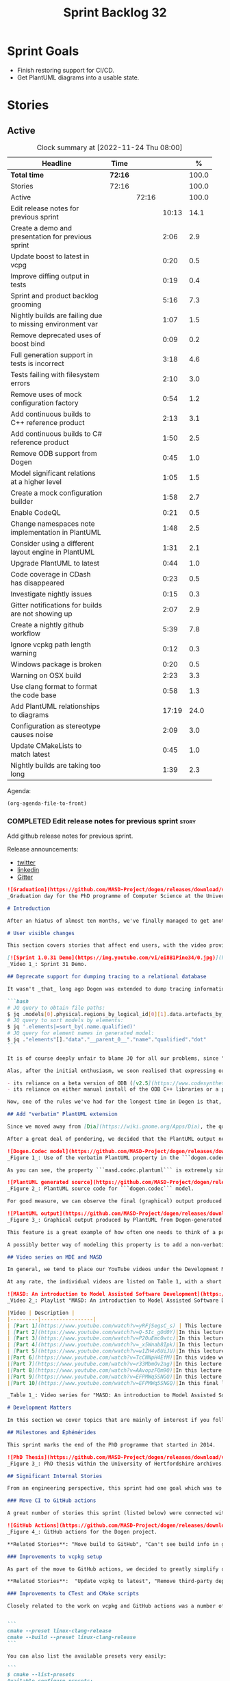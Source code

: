 #+title: Sprint Backlog 32
#+options: date:nil toc:nil author:nil num:nil
#+todo: STARTED | COMPLETED CANCELLED POSTPONED
#+tags: { story(s) epic(e) spike(p) }

* Sprint Goals

- Finish restoring support for CI/CD.
- Get PlantUML diagrams into a usable state.

* Stories

** Active

#+begin: clocktable :maxlevel 3 :scope subtree :indent nil :emphasize nil :scope file :narrow 75 :formula %
#+CAPTION: Clock summary at [2022-11-24 Thu 08:00]
| <75>                                                      |         |       |       |       |
| Headline                                                  | Time    |       |       |     % |
|-----------------------------------------------------------+---------+-------+-------+-------|
| *Total time*                                              | *72:16* |       |       | 100.0 |
|-----------------------------------------------------------+---------+-------+-------+-------|
| Stories                                                   | 72:16   |       |       | 100.0 |
| Active                                                    |         | 72:16 |       | 100.0 |
| Edit release notes for previous sprint                    |         |       | 10:13 |  14.1 |
| Create a demo and presentation for previous sprint        |         |       |  2:06 |   2.9 |
| Update boost to latest in vcpg                            |         |       |  0:20 |   0.5 |
| Improve diffing output in tests                           |         |       |  0:19 |   0.4 |
| Sprint and product backlog grooming                       |         |       |  5:16 |   7.3 |
| Nightly builds are failing due to missing environment var |         |       |  1:07 |   1.5 |
| Remove deprecated uses of boost bind                      |         |       |  0:09 |   0.2 |
| Full generation support in tests is incorrect             |         |       |  3:18 |   4.6 |
| Tests failing with filesystem errors                      |         |       |  2:10 |   3.0 |
| Remove uses of mock configuration factory                 |         |       |  0:54 |   1.2 |
| Add continuous builds to C++ reference product            |         |       |  2:13 |   3.1 |
| Add continuous builds to C# reference product             |         |       |  1:50 |   2.5 |
| Remove ODB support from Dogen                             |         |       |  0:45 |   1.0 |
| Model significant relations at a higher level             |         |       |  1:05 |   1.5 |
| Create a mock configuration builder                       |         |       |  1:58 |   2.7 |
| Enable CodeQL                                             |         |       |  0:21 |   0.5 |
| Change namespaces note implementation in PlantUML         |         |       |  1:48 |   2.5 |
| Consider using a different layout engine in PlantUML      |         |       |  1:31 |   2.1 |
| Upgrade PlantUML to latest                                |         |       |  0:44 |   1.0 |
| Code coverage in CDash has disappeared                    |         |       |  0:23 |   0.5 |
| Investigate nightly issues                                |         |       |  0:15 |   0.3 |
| Gitter notifications for builds are not showing up        |         |       |  2:07 |   2.9 |
| Create a nightly github workflow                          |         |       |  5:39 |   7.8 |
| Ignore vcpkg path length warning                          |         |       |  0:12 |   0.3 |
| Windows package is broken                                 |         |       |  0:20 |   0.5 |
| Warning on OSX build                                      |         |       |  2:23 |   3.3 |
| Use clang format to format the code base                  |         |       |  0:58 |   1.3 |
| Add PlantUML relationships to diagrams                    |         |       | 17:19 |  24.0 |
| Configuration as stereotype causes noise                  |         |       |  2:09 |   3.0 |
| Update CMakeLists to match latest                         |         |       |  0:45 |   1.0 |
| Nightly builds are taking too long                        |         |       |  1:39 |   2.3 |
#+end:

Agenda:

#+begin_src emacs-lisp
(org-agenda-file-to-front)
#+end_src

*** COMPLETED Edit release notes for previous sprint                  :story:
    :LOGBOOK:
    CLOCK: [2022-09-23 Fri 08:53]--[2022-09-23 Fri 09:02] =>  0:09
    CLOCK: [2022-09-23 Fri 07:58]--[2022-09-23 Fri 08:18] =>  0:20
    CLOCK: [2022-09-16 Fri 09:35]--[2022-09-16 Fri 11:06] =>  1:31
    CLOCK: [2022-09-14 Wed 18:00]--[2022-09-14 Wed 18:41] =>  0:41
    CLOCK: [2022-09-13 Tue 17:47]--[2022-09-13 Tue 18:20] =>  0:33
    CLOCK: [2022-09-13 Tue 08:18]--[2022-09-13 Tue 09:02] =>  0:44
    CLOCK: [2022-09-12 Mon 22:00]--[2022-09-12 Mon 22:41] =>  0:41
    CLOCK: [2022-09-11 Sun 22:25]--[2022-09-11 Sun 23:35] =>  1:10
    CLOCK: [2022-09-11 Sun 11:58]--[2022-09-11 Sun 12:33] =>  0:35
    CLOCK: [2022-09-10 Sat 22:44]--[2022-09-10 Sat 23:40] =>  0:56
    CLOCK: [2022-09-10 Sat 20:21]--[2022-09-10 Sat 20:35] =>  0:14
    CLOCK: [2022-09-10 Sat 19:02]--[2022-09-10 Sat 20:20] =>  1:18
    CLOCK: [2022-09-10 Sat 15:49]--[2022-09-10 Sat 17:10] =>  1:21
    :END:

Add github release notes for previous sprint.

Release announcements:

- [[https://twitter.com/MarcoCraveiro/status/1570851700893941760][twitter]]
- [[https://www.linkedin.com/posts/marco-craveiro-phd-%F0%9F%87%A6%F0%9F%87%B4%F0%9F%87%B5%F0%9F%87%B9-31558919_release-dogen-v1031-exeunt-academia-activity-6976618358418886656-FRBE][linkedin]]
- [[https://gitter.im/MASD-Project/Lobby][Gitter]]

#+begin_src markdown
![Graduation](https://github.com/MASD-Project/dogen/releases/download/v1.0.31/phd_graduation.jpg)
_Graduation day for the PhD programme of Computer Science at the University of Hertfordshire, UK. (C) 2022 Shahinara Craveiro._

# Introduction

After an hiatus of almost ten months, we've finally managed to get another Dogen release out. When looked at purely from a software engineering perspective, this wasn't exactly the most compelling of releases since almost all our stories are infrastructural. More specifically, the majority of resourcing was shifted towards getting Continuous Integration (CI) to work again, in the wake of the carnage left by Travis CI's decommission. However, the _true_ focus of the last few months lays outside the bounds of software engineering; our time was spent mainly on completing the PhD thesis, getting it past a myriad of red-tape processes and, perhaps most significantly of all, on passing the final exam called _the viva_. And so we did. Given it has taken some eight years to complete the PhD programme, you'll forgive us for the break with the tradition in naming releases after Angolan places or events; regular service will resume on the next release, for this as well as in the engineering front ```<knocks on wood, nervously>```. So grab a cupper, sit back, relax, and get ready for the release notes that mark the end of academic life in the Dogen project.

# User visible changes

This section covers stories that affect end users, with the video providing a quick demonstration of the new features, and the sections below describing them in more detail. However, as we've only had a couple of those - and even then, as these are fairly minor - the demo spends some time reflecting on the PhD programme overall.

[![Sprint 1.0.31 Demo](https://img.youtube.com/vi/ei8B1Pine34/0.jpg)](https://youtu.be/ei8B1Pine34)
_Video 1_: Sprint 31 Demo.

## Deprecate support for dumping tracing to a relational database

It wasn't _that_ long ago Dogen was extended to dump tracing information into relational databases such as [PostgreSQL](https://www.postgresql.org/) and their ilk. In fact, [v1.0.20](https://github.com/MASD-Project/dogen/releases/tag/v1.0.20)'s release notes announced this new feature with great fanfare, and we genuinely had high hopes for its future. You are of course forgiven if you fail to recall what the fuss was all about, so it is perhaps worthwhile doing a quick recap. Tracing - or _probing_ as it was known then - was introduced in the long forgotten days of [Dogen v1.0.05](https://github.com/MASD-Project/dogen/releases/tag/v1.0.05), the idea being that it would be useful to inspect model state as the transform graph went through its motions. Together with log files, this treasure trove of information enabled us to understand where things went wrong quickly, more often than not without necessitating a debugger. And it was indeed incredibly useful to begin with, but we soon got bored of manually inspecting trace files. You see, the trouble with these crazy critters is that they are rather plump blobs of JSON, thus making it difficult to understand "before" and "after" diffs for the state of a given model transform - even when allowing for [json-diff](https://github.com/andreyvit/json-diff) and the like. To address the problem we doubled-down on our usage of [JQ](https://stedolan.github.io/jq/), but the more we did so, the clearer it became that JQ queries competed in the readability space with computer science classics like regular expressions and perl. A few choice data points should give a flavour of our troubles:

```bash
# JQ query to obtain file paths:
$ jq .models[0].physical.regions_by_logical_id[0][1].data.artefacts_by_archetype[][1].data.data.file_path
# JQ query to sort models by elements:
$ jq '.elements|=sort_by(.name.qualified)'
# JQ query for element names in generated model:
$ jq ."elements"[]."data"."__parent_0__"."name"."qualified"."dot"
```

It is of course deeply unfair to blame JQ for all our problems, since "meaningful" names such as ```__parent_0__``` fall squarely within Dogen's sphere of influence. Moreover, as a tool JQ is extremely useful for what it is _meant_ to do, as well as being incredibly fast at it. Nonetheless, we begun to accumulate more and more of these query fragments, glued them up with complex UNIX shell pipelines that dumped information from trace files into text files, and then dumped diffs of said information to other text files which where then... - well, you get the drift. These scripts were extremely brittle and mostly "one-off" solutions, but at least the direction of travel was obvious: what was needed was a way to build up a number of queries targeting the "before" and "after" state of any given transform, such that we could ask a series of canned questions like "has object X gone missing in transform T0?" or "did we update field Y incorrectly in transform T1?",  and so on. One can easily conceive that a large library of these queries would accumulate over time, allowing us to see at a glance what changed between transforms and, in so doing, make routine investigations several orders of magnitude faster. Thus far, thus logical. We then investigated PostgreSQL's JSON support and, at first blush, found it to be [very comprehensive](https://www.postgresql.org/docs/current/functions-json.html). Furthermore, given that Dogen always had basic support for [ODB](https://www.codesynthesis.com/products/odb/), it was "easy enough" to teach it to dump trace information into a relational database - which we did in the [aforementioned release](https://github.com/MASD-Project/dogen/releases/tag/v1.0.20).

Alas, after the initial enthusiasm, we soon realised that expressing our desired questions as database queries was _far_ more difficult than anticipated. Part of it is related to the complex graph that we have on our JSON documents, which could be helped by creating a more relational-database-friendly model; and part of it is the inexperience with PostgreSQL's JSON query extensions. Sadly, we do not have sufficient time address either question properly, given the required engineering effort. To make matters worse, even though it was not being used in anger, the maintenance of this code was become increasingly expensive due to two factors:

- its reliance on a beta version of ODB ([v2.5](https://www.codesynthesis.com/pipermail/odb-users/2021-October/004696.html)), for which there are no DEBs readily available; instead, one is expected to build it from source using [Build2](https://build2.org/), an extremely interesting but rather _suis generis_ build tool; and
- its reliance on either manual install of the ODB C++ libraries or a patched version of [vcpkg](https://vcpkg.io/en/getting-started.html) with support for v2.5. As vcpkg undergoes constant change, this means that every time we update it, we then need to spend ages porting our code to the new world.

Now, one of the rules we've had for the longest time in Dogen is that, if something is not adding value (or worse, _subtracting_ value) then it should be deprecated and removed until such time it can be proven to add value. As with any spare time project, time is extremely scarce, so we barely have enough of it to be confused with the real issues at hand - let alone speculative features that may provide a pay-off one day. So it was that, with great sadness, we removed all support for the relational backend on this release. Not all is lost though. We use [MongoDB](https://www.mongodb.com/) a fair bit at work, and got the hang of its query language. A much simpler alternative is to dump the JSON documents into MongoDB - a shell script would do, at least initially - and then write Mongo queries to process the data. This is an approach we shall explore next time we get stuck investigating an issue using trace dumps.

## Add "verbatim" PlantUML extension

Since we moved away from [Dia](https://wiki.gnome.org/Apps/Dia), the quality of our diagrams degraded considerably. This is to be expected; when we originally added PlantUML support in the [previous release](https://github.com/MASD-Project/dogen/releases/tag/v1.0.30), it was as much a feasibility study as it was the implementation of a new feature. So the understanding was that we'd spend a number of sprints adding improvements to this new codec, until it got to the point where the diagrams where of comparable quality to the Dia ones. However, this sprint it dawned on us just how much machinery would be required to properly model relations in the rich way we had in Dia. Worse: it is not necessarily possible to merely record relations between entities in the input codec and then map those to a UML diagram, the reason being that, in Dia, we cleverly choose which relations are of significance and ignore those we deemed to be less interesting when conveying meaning on a diagram. To make matters more concrete, imagine a [vocabulary type](https://www.open-std.org/jtc1/sc22/wg21/docs/papers/2020/p2125r0.pdf) such as ```entities::name``` in model ```dogen::identification```. It is used throughout the whole of Dogen, and any entity with a representation in the LPS (Logical-Physical Space) will use it. A blind approach of modeling each and every relation to a core type such as this would result in a mess of inter-crossing lines, removing any meaning from the resulting diagram.

After a great deal of pondering, we decided that the PlantUML output needs two kinds of data sources: _automated_, where the relationship is obvious and uncontroversial, such as say the attributes that make up a class; and _manual_, where the relationship requires hand-holding by a human. This is useful for example in the above case, where one would like to suppress the relationships with a basic vocabulary type. This feature was implemented by means of adding a  PlantUML  _verbatim_  attribute to models. It is called "verbatim" because we merely add **exactly** what you put in there into the final PlantUML output. By convention, these statements are placed straight after the entity they were added to. It is perhaps easier to understand this feature by means of an example. Say in the ```dogen.codec``` model one wishes to add a relationship between ```model``` and ```element```. One could go about it as follows:

![Dogen.Codec model](https://github.com/MASD-Project/dogen/releases/download/v1.0.31/add_plantuml_relationships_via_verbatim.png)
_Figure 1_: Use of the verbatim PlantUML property in the ```dogen.codec``` model.

As you can see, the property ```masd.codec.plantuml``` is extremely simple: it merely allows one to enter valid PlantUML statements, which are subsequently transported into the generated source code without modification, _e.g._:

![PlantUML generated source](https://github.com/MASD-Project/dogen/releases/download/v1.0.31/plantuml_source_with_verbatim_attribute.png)
_Figure 2_: PlantUML source code for ```dogen.codec``` model.

For good measure, we can observe the final (graphical) output produced by PlantUML, with the two relations. Its worth highlighting a couple of things here. The first is that we added a relationship with the object template ```Element```. Now, it is not entirely clear this is the correct way in UML to model relationships with object templates - the last expert I consulted was not entirely pleased with this approach - but no matter. The salient point is not whether this specific representation is correct or incorrect, but that one can choose to use this or any other representation quite easily, as desired. Secondly and similarly, the aggregation between ```model_set```, ```model``` and ```element``` is something that one would like to highlight in this model, and it is possible to do so trivially by means of this feature. Each of these classes is composed of a number of attributes which are not  particularly interesting from a relationship perspective, and adding relations for all of those would greatly increase the amount of noise in the diagram.

![PlantUML output](https://github.com/MASD-Project/dogen/releases/download/v1.0.31/graphical_representation_of_plantuml_model.png)
_Figure 3_: Graphical output produced by PlantUML from Dogen-generated sources.

This feature is a great example of how often one needs to think of a problem from many different perspectives before arriving at a solution; and that, even though the problem may appear extremely complex at the start, sometimes all it takes is to view it from a completely different angle. All and all, the feature was implemented in just over two hours; we had originally envisioned lots of invasive changes at the lowers levels of Dogen just to propagate this information, and likely an entire sprint dedicated to it. To be fair, the jury is not out yet on whether this is really the correct approach. Firstly, because we now need to go through each and every model and compare the relations we had in Dia to those we see in PlantUML, and implement them if required. Secondly, we have no way of knowing if the PlantUML input is correct or not, short of writing a parser for their syntax - which we won't consider. This means the user will only find out about syntax errors after running PlantUML - and given it will be within generated code, it is entirely likely the error messages will be less than obvious as to what is causing the problem. Finally and somewhat related:  the _verbatim_ nature of this attribute entails bypassing the Dogen type system entirely, by design. This means that  if this information is useful for purposes other than PlantUML generation - say for example for regular source code generation - we would have no access to it.

A possibly better way of modeling this property is to add a non-verbatim attribute such as "significant relationship" or "user important relationship" or some such. Whatever its name, said attribute would model the notion of there being an important relationship between some types within the Dogen type system, and it could then be used by the PlantUML codec to output it in its syntax. However, before we get too carried away, its important to remember that we always take the simplest possible approach first and wait until use cases arrive, so all of this analysis has been farmed off to the backlog for some future use.

## Video series on MDE and MASD

In general, we tend to place our YouTube videos under the Development Matters section of the release notes because these tend to be about coding within the narrow confines of Dogen. As with so many items within this release, an exception was made for one of the series because it is likely to be of interest to Dogen developers and users alike. The series in question is called "MASD: An introduction to Model Assisted Software Development", and it is composed of 10 parts as of this writing. Its main objective was to prepare us for the _viva_, so the long arc of the series builds up to why one would want to create a new methodology and ends with an explanation of what that methodology might be. However, as we were unsure as to whether we could use material directly from [the thesis](https://uhra.herts.ac.uk/handle/2299/25708), and given our shortness of time to create new material specifically for the series, we opted for a high-level description of the methodology which is somewhat unsatisfactory due to a lack of visuals. We are therefore considering an additional 11th part which reviews a couple of key chapters from the thesis, namely Chapters 5 and 6.

At any rate, the individual videos are listed on Table 1, with a short description. They are also available as a playlist, as per link below.

![MASD: An introduction to Model Assisted Software Development](https://img.youtube.com/vi/yRFjSegsC_s/0.jpg)
_Video 2_: Playlist "MASD: An introduction to Model Assisted Software Development".

|Video | Description |
|---------|-----------------|
| [Part 1](https://www.youtube.com/watch?v=yRFjSegsC_s) | This lecture is the start of an overview of Model Driven Engineering (MDE), the approach that underlies MASD.|
| [Part 2](https://www.youtube.com/watch?v=Q-5Ic_gOd0Y)|In this lecture we conclude our overview of MDE by discussing Platforms and Technical Spaces, and we start to look at the field in more detail, critiquing its foundations.|
| [Part 3](https://www.youtube.com/watch?v=P20uEmc0wtc)|In this lecture we discuss the two fundamental concepts of MDE: Models and Transformations.|
| [Part 4](https://www.youtube.com/watch?v=_x5Wnab8Ipk)|In this lecture we take a large detour to think about the philosophical implications of modeling. In the detour we discuss Russell, Whitehead, Wittgenstein and Meyers amongst others.|
| [Part 5](https://www.youtube.com/watch?v=w1ZH4v8UiJU)|In this lecture we finish our excursion into the philosophy of modeling and discuss two core topics: Technical Spaces (TS) and Platforms.|
|[Part 6](https://www.youtube.com/watch?v=TcCNNpH4EfM)|In this video we take a detour and talk about research, and how our programme in particular was carried out - including all the bumps and bruises we faced along the way.|
|[Part 7](https://www.youtube.com/watch?v=r33MbmOv2ag)|In this lecture we discuss Variability and Variability Management in the context of Model Driven Engineering (MDE).|
|[Part 8](https://www.youtube.com/watch?v=AAvopzFQm9Q)|In this lecture we start a presentation of the material of the thesis itself, covering state of the art in code generation, and the requirements for a new approach.|
|[Part 9](https://www.youtube.com/watch?v=EFPMWq5SNGQ)|In this lecture we outline the MASD methodology: its philosophy, processes, actors and modeling language. We also discuss the domain architecture in more detail.|
|[Part 10](https://www.youtube.com/watch?v=EFPMWq5SNGQ)|In this final lecture we discuss Dogen, introducing its architecture.|

_Table 1_: Video series for "MASD: An introduction to Model Assisted Software Development".

# Development Matters

In this section we cover topics that are mainly of interest if you follow Dogen development, such as details on internal stories that consumed significant resources, important events, etc. As usual, for all the gory details of the work carried out this sprint, see the sprint log. As usual, for all the gory details of the work carried out this sprint, see [the sprint log](https://github.com/MASD-Project/dogen/blob/master/doc/agile/v1/sprint_backlog_31.org).

## Milestones and Éphémérides

This sprint marks the end of the PhD programme that started in 2014.

![PhD Thesis](https://github.com/MASD-Project/dogen/releases/download/v1.0.31/phd_thesis_in_uh_archive.png)
_Figure 3_: PhD thesis within the University of Hertfordshire archives.

## Significant Internal Stories

From an engineering perspective, this sprint had one goal which was to restore our CI environment. Other smaller stories were also carried out.

### Move CI to GitHub actions

A great number of stories this sprint (listed below) were connected with returning to a sane world of continuous integration, which we had lost with the demise of the open source support for [Travis CI](https://www.travis-ci.org). First and foremost, I'd like to give a huge shout out to Travis CI for all the years of supporting open source projects, even when perhaps it did not make huge financial sense. Prior to this decision, we had relied on Travis CI quite a lot, and in general it just worked. To my knowledge, they were the first ones to introduce the simple YAML markup for their IaC language, and it still supports features that we could not map to in our new approach (_e.g._  the infamous issue [#399](https://github.com/actions/toolkit/issues/399)). So it was not without sadness that we lost Travis CI support and found ourselves needing to move on to a new, hopefully stable, home. As we have support for [GitHub](https://github.com/MASD-Project/dogen), [BitBucket](https://bitbucket.org/MASD-Project/dogen/src/master/) and [GitLab](https://gitlab.com/DomainDrivenConsulting/dogen) as Git clones, we considered these three providers. In the end, we settled on GitHub actions, mainly because of the wealth of example projects using C++. All things considered, the move was remarkably easy, though not without its challenges. At present we seem to have all Dogen builds across Linux, Windows and OSX working reliably - though, as always, much work still remains such as porting all of our reference products.

![GitHub Actions](https://github.com/MASD-Project/dogen/releases/download/v1.0.31/github_actions_for_dogen.png)
_Figure 4_: GitHub actions for the Dogen project.

,**Related Stories**: "Move build to GitHub", "Can't see build info in github builds", "Update the test package scripts for the GitHub CI", "Remove deprecated travis and appveyor config files", "Create clang build using libc++", "Add packaging step to github actions", "Setup MSVC Windows build for debug and release", "Update build instructions in readme", "Update the test package scripts for the GitHub CI", "Comment out clang-cl windows build", "Setup the laptop for development", "Windows package is broken", "Rewrite CTest script to use github actions".

### Improvements to vcpkg setup

As part of the move to GitHub actions, we decided to greatly simplify our builds. In the past we had relied on a hack: we built all our third party dependencies and placed them, as a zip, on DropBox. This worked, but it meant that updating these dependencies was a major pain. In particular, we often forgot how exactly those builds had been done and where we had sourced all of the libraries. As part of the research on GitHub actions, it became apparent that all the cool kids had moved on to using [vcpkg](https://vcpkg.io/en/getting-started.html) within the CI itself, with a set of supporting actions that made this use case much easier than before. This is highly advantageous because it means that updating the third party dependencies means merely having to update a git submodule. We took this opportunity and simplified all of our dependencies, which meant that sadly we had to remove our support for ODB since v2.5 is not available on vcpkg (see above). Nonetheless, the new setup is an improvement of several orders of magnitude, especially because in the past we had to have our own OSX and Windows Physicals/VM's to build the dependencies whereas now we rely only on vcpkg.

,**Related Stories**:  "Update vcpkg to latest", "Remove third-party dependencies outside vcpkg",  "Update nightly builds to use new vcpkg setup".

### Improvements to CTest and CMake scripts

Closely related to the work on vcpkg and GitHub actions was a number of fundamental changes to our CMake and CTest setup. First and foremost, we like to point out the move to use CMake Presets. This is a great little feature in CMake that enables one to pack all of the CMake configuration into a preset file, removing the need for the old ```build.*``` scripts that had littered our build directory. It also means that building from Emacs - as well as other editors and IDEs which support presets, of course - is now really easy. In the past we had to supply a number o environment variables and other swuch incantations to the build script in order to setup the required environment. With presets all of that is encapsulated into a self comntained ```CMakePresets.json``` file, making the build much simpler:


```
cmake --preset linux-clang-release
cmake --build --preset linux-clang-release
```

You can also list the available presets very easily:

```
$ cmake --list-presets
Available configure presets:

  "linux-clang-debug"             - Linux clang debug
  "linux-clang-release"           - Linux clang release
  "linux-gcc-debug"               - Linux gcc debug
  "linux-gcc-release"             - Linux gcc release
  "windows-msvc-debug"            - Windows x64 Debug
  "windows-msvc-release"          - Windows x64 Release
  "windows-msvc-clang-cl-debug"   - Windows x64 Debug
  "windows-msvc-clang-cl-release" - Windows x64 Release
  "macos-clang-debug"             - Mac OSX Debug
  "macos-clang-release"           - Mac OSX Release
```

This ensures a high degree of regularity of Dogen builds if you wish to stick to the defaults, which is the case for almost all our use cases. The exception had been nightlies, but as we explain elsewhere, with this release we also managed to make those builds conform to the same overall approach.

The release also saw a general clean up of the CTest script, now called ```CTest.cmake```, which supports both continuous as well as nighly builds with minimal complexity. Sadly, the integration of presets with CTest is not exactly perfect, so it took us a fair amount of time to work out how to best get these two to talk to each other.

,**Related Stories**: "Rewrite CTest script to use github actions", "Assorted improvements to CMake files"

### Smaller stories

In addition to the big ticket items, a number of smaller stories was also worked om.

- **Fix broken org-mode tests**: due to the _ad-hoc_ nature of our org-mode parser, we keep finding weird and wonderful problems with code generation, mainly related to the introduction of spurious whitelines. This sprint we fixed yet another group of these issues. Going forward, the right solution is to remove org-mode support from within Dogen, since we can't find a third party library that is rock solid, and add instead an XMI-based codec. We can then extend Emacs to generate this XMI output. There are downsides to this approach - for example, the loss of support to non-Emacs based editors such as VI and VS Code.
- **Generate doxygen docs and add to site**: Every so often we update manually the Doxygen docs available [on our site](https://mcraveiro.github.io/dogen/doxygen/index.html). This time we also added a badge linking back to the documentation. Once the main bulk of work is finished with GitHub actions, we need to consider adding an action to regenerate documentation.
- **Update build instructions in README***: This sprint saw a raft of updates to our [REAMDE file](https://github.com/MASD-Project/dogen/blob/master/README.md), mostly connected with the end of the tesis as well as all the build changes related to GitHub actions.
- **Replace Dia IDs with UUIDs**: Now that we have removed Dia models from within Dogen, it seemed appropriate to get rid of some of its vestiges such as Object IDs based on Dia object names. This is yet another small step towards making the org-mode models closer to their native representation. We also begun work on supporting proper capitalisation of org-mode headings ("Capitalise titles in models correctly"), but sadly this proved to be much more complex than expected and has since been returned to the product backlog for further analysis.
- **Tests should take full generation into account**: Since time immemorial, our nightly builds have been, welll, _different_, from regular CI builds. This is because we make use of a feature called "full generation". Full generation forces the instantiation of model elements across all facets of physical space regardless of the requested configuration within the user model. This is done so that we exercise generated code to the fullest, and also has the great benefit of valgrinding the generated tests, hopefully pointing out any leaks we may have missed. One major down side of this approach was the need to somehow "fake" the contents of the Dogen directory, to esnure the generated tests did not break. We did this via the "pristine" hack: we kept two checkouts of Dogen, and pointed the tests of the main build towards this printine directory, so that the code geneation tests did not fail. It was ugly but just about worked. That is, until we introduced CMake Presets. Then, it caused all sorts of very annoying issues. In this sprint, after the longest time of trying to extend the hack, we finally saw the obvious: the easiest way to address this issue is to extend the tests to also use full generation. This was very easy to implement and made the nightlies regular with respect to the continuous builds.

### Video series of Dogen coding

This sprint we recorded a series of videos titled "MASD - Dogen Coding: Move to GitHub CI". It is somewhat more generic than the name implies, because it includes a lot of the side-tasks needed to make GitHub actions work such as removing third party dependencies, fixing CTest scripts, _etc._ The video series is available as a playlist, in the link below.

[![Move to GitHub CI](https://img.youtube.com/vi/l13FwDpvcA8/0.jpg)](https://youtu.be/ei8B1Pine34)
_Video 3_: Playlist for  "MASD - Dogen Coding: Move to GitHub CI".

The next table shows the individual parts of the video series.

|Video | Description |
|---------|-----------------|
| [Part 1](https://www.youtube.com/watch?v=l13FwDpvcA8)|In this part we start by getting all unit tests to pass.|
| [Part 2](https://www.youtube.com/watch?v=v7ebzs6XIf4)|In this video we update our vcpkg fork with the required libraries, including ODB. However, we bump into problems getting Dogen to build with the new version of ODB.|
| [Part 3](https://www.youtube.com/watch?v=JOQPzueENB0)|In this video we decide to remove the relational model altogether as a way to simplify the building of Dogen. It is a bittersweet decision as it took us a long time to code the relational model, but in truth it never lived up to its original promise.|
| [Part 4](https://www.youtube.com/watch?v=zu-YeZ6akcM)|In this short video we remove all uses of Boost DI. Originally, we saw Boost DI as a solution for our dependency injection needs, which are mainly rooted in the registration of M2T (Model to Text) transforms.|
| [Part 5](https://www.youtube.com/watch?v=OdDDQlV72BA)|In this video we update vcpkg to use latest and greatest and start to make use of the new standard machinery for CMake and vcpkg integration such as CMake presets. However, ninja misbehaves at the end.|
| [Part 6](https://www.youtube.com/watch?v=aY_OLBtkEHY)|In this part we get the core of the workflow to work, and iron out a lot of the kinks across all platforms.|
| [Part 7](https://www.youtube.com/watch?v=gtV9frKFZTw)|In this video we review the work done so far, and continue adding support for nightly builds using the new CMake infrastructure.|
| [Part 8](https://www.youtube.com/watch?v=Pf-nD5UpLT8)|This video concludes the series. In it, we sort out the few remaining problems with nightly builds, by making them behave more like the regular CI builds.|

_Table 2_: Video series for "MASD - Dogen Coding: Move to GitHub CI".

## Resourcing

At over ten months duration, this sprint was characterised mainly by its irregularity, rendering metrics such as utilisation rate rather meaningless. It would of course be an unfair comment if we stopped at that - given how much was achieved on the PhD front -  but alas these are not resourcing concerns, given its sole focus on engineering effort. Looking at the sprint as a whole, it must be classified was very productive, weighing in at just over 85 hours and haing largely achieved our sprint goals. It is of course very disappointing to spend this much effort just to get back to where we were in terms of CI/CD in the Travis CI golden days, but it is what it is, and if anything our new setup is certainly a step up in terms of functionality when compared to the Travis/AppVeyor approach.

The most expensive story, by far, was the rewrite of the CTest scripts, at almost 16% of total effort, and it was closely followed by our series of lectures on MDE and MASD (11%). We also spent an uncharacteristic large amount of time refining our sprint and product backlogs: 10% versus the 7% of sprint 30 and the 3.5% of sprint 29. Of course, in the context of ten months with very little coding, it does make sense that we spent a lot of time having ideas about coding. All told, just under 60% of the sprint's total resourcing was directly related to its missing

![Sprint 31 stories](https://github.com/MASD-Project/dogen/releases/download/v1.0.31/sprint_31_pie_chart.jpg)
_Figure 5_: Cost of stories for sprint 31.

## Roadmap

![Project plan](https://github.com/MASD-Project/dogen/releases/download/v1.0.31/sprint_31_project_plan.png)


![Resource allocation](https://github.com/MASD-Project/dogen/releases/download/v1.0.31/sprint_31_resource_allocation_graph.png)

# Binaries

You can download binaries from either [Bintray](https://bintray.com/masd-project/main/dogen/1.0.30) or [GitHub](https://github.com/MASD-Project/dogen/releases/tag/v1.0.30), as per Table 3. All binaries are 64-bit. For all other architectures and/or operative systems, you will need to build Dogen from source. Source downloads are available in [zip](https://github.com/MASD-Project/dogen/archive/v1.0.30.zip) or [tar.gz](https://github.com/MASD-Project/dogen/archive/v1.0.30.tar.gz) format.

| Operative System | Debug | Release |
|--------------------------|------------|-----------|
| Linux Debian/Ubuntu (Deb) | [linux-clang-debug](https://github.com/MASD-Project/dogen/suites/8228081571/artifacts/359021758) | [linux-clang-release](https://github.com/MASD-Project/dogen/suites/8228081571/artifacts/359021759) |
| Linux Debian/Ubuntu (Deb) | [linux-gcc-debug](https://github.com/MASD-Project/dogen/suites/8228081571/artifacts/359021760) | [linux-gcc-release](https://github.com/MASD-Project/dogen/suites/8228081571/artifacts/359021761) |
| Windows (MSI) | [windows-msvc-debug](https://github.com/MASD-Project/dogen/suites/8228081572/artifacts/359031416) | [windows-msvc-release](https://github.com/MASD-Project/dogen/suites/8228081572/artifacts/359031417) |
| Mac OSX (DMG) | [macos-clang-debug](https://github.com/MASD-Project/dogen/suites/8228081569/artifacts/359027762) | [macos-clang-release](https://github.com/MASD-Project/dogen/suites/8228081569/artifacts/359027763) |

_Table 3_: Binary packages for Dogen.

,**Note 1:** The Linux binaries are not stripped at present and so are larger than they should be. We have [an outstanding story](https://github.com/MASD-Project/dogen/blob/master/doc/agile/product_backlog.org#linux-and-osx-binaries-are-not-stripped) to address this issue, but sadly CMake does not make this a trivial undertaking.

,**Note 2:** Due to issues with Travis CI, we did not manage to get OSX to build, so and we could not produce a final build for this sprint. The situation with Travis CI is rather uncertain at present so we may remove support for OSX builds altogether next sprint.

# Next Sprint

That's all for this release. Happy Modeling!
#+end_src

*** COMPLETED Create a demo and presentation for previous sprint      :story:
    :LOGBOOK:
    CLOCK: [2022-09-16 Fri 19:15]--[2022-09-16 Fri 20:13] =>  0:58
    CLOCK: [2022-09-16 Fri 13:55]--[2022-09-16 Fri 14:53] =>  0:58
    CLOCK: [2022-09-14 Wed 18:42]--[2022-09-14 Wed 18:52] =>  0:10
    :END:

Time spent creating the demo and presentation.

**** Presentation

***** Dogen v1.0.31, "Exeunt Academia"

    Marco Craveiro
    Domain Driven Development
    Released on 4th September 2022

*** COMPLETED Update boost to latest in vcpg                          :story:
    :LOGBOOK:
    CLOCK: [2022-09-17 Sat 13:00]--[2022-09-17 Sat 13:20] =>  0:20
    :END:

Boost 1.80 is now available.

*** COMPLETED Improve diffing output in tests                         :story:
    :LOGBOOK:
    CLOCK: [2022-09-19 Mon 08:04]--[2022-09-19 Mon 08:23] =>  0:19
    :END:

When a test fails with differences, we get the following output:

#+begin_example
Differences found. Outputting head of first 5 diffs.
diff -u include/dogen.identification/io/entities/name_io.hpp include/dogen.identification/io/entities/name_io.hpp
Reason: Changed generated file.
---  include/dogen.identification/io/entities/name_io.hpp
+++  include/dogen.identification/io/entities/name_io.hpp
@@ -1,11 +1,5 @@
 /* -*- mode: c++; tab-width: 4; indent-tabs-mode: nil; c-basic-offset: 4 -*-
  *
- * These files are code-generated via overrides to test dogen. Do not commit them.
- *
- * Generation timestamp: 2022-09-19T00:04:25
- * WARNING: do not edit this file manually.
- * Generated by MASD Dogen v1.0.32
- *
  * Copyright (C) 2012-2015 Marco Craveiro <marco.craveiro@gmail.com>
  *
  * This program is free software; you can redistribute it and/or modify
#+end_example

There are problems with this:

- it appears as if the generated files are missing these lines. However, when we
  look at the filesystem, they are absent from the original files. So it may be
  the generated files are generating this and shouldn't. We should always check
  from the perspective of the files in the filesystem.
- the =---= and =+++= should say what they mean.
- actually upon investigation, the test files did contain the output:

#+begin_example
 * These files are code-generated via overrides to test dogen. Do not commit them.
 *
 * Generation timestamp: 2022-09-19T00:04:25
 * WARNING: do not edit this file manually.
 * Generated by MASD Dogen v1.0.32
 *
 * Copyright (C) 2012-2015 Marco Craveiro <marco.craveiro@gmail.com>
#+end_example

Something went wrong with full generation. The problem appears to be that full
generation overrides the decoration settings.

*** STARTED Sprint and product backlog grooming                       :story:
    :LOGBOOK:
    CLOCK: [2022-11-19 Sat 15:06]--[2022-11-19 Sat 15:11] =>  0:05
    CLOCK: [2022-11-19 Sat 14:31]--[2022-11-19 Sat 14:59] =>  0:28
    CLOCK: [2022-11-19 Sat 14:06]--[2022-11-19 Sat 14:07] =>  0:01
    CLOCK: [2022-11-19 Sat 13:57]--[2022-11-19 Sat 14:06] =>  0:09
    CLOCK: [2022-11-13 Sun 08:27]--[2022-11-13 Sun 08:30] =>  0:03
    CLOCK: [2022-11-12 Sat 22:53]--[2022-11-12 Sat 23:06] =>  0:13
    CLOCK: [2022-11-12 Sat 22:46]--[2022-11-12 Sat 22:52] =>  0:06
    CLOCK: [2022-11-12 Sat 22:28]--[2022-11-12 Sat 22:44] =>  0:16
    CLOCK: [2022-11-12 Sat 21:54]--[2022-11-12 Sat 22:01] =>  0:29
    CLOCK: [2022-10-09 Sun 11:35]--[2022-10-09 Sun 11:47] =>  0:12
    CLOCK: [2022-10-04 Tue 08:21]--[2022-10-04 Tue 08:29] =>  0:08
    CLOCK: [2022-10-03 Mon 19:41]--[2022-10-03 Mon 19:51] =>  0:10
    CLOCK: [2022-10-03 Mon 18:30]--[2022-10-03 Mon 18:47] =>  0:17
    CLOCK: [2022-10-01 Sat 16:48]--[2022-10-01 Sat 16:54] =>  0:06
    CLOCK: [2022-09-30 Fri 11:10]--[2022-09-30 Fri 11:15] =>  0:05
    CLOCK: [2022-09-27 Tue 08:28]--[2022-09-27 Tue 08:40] =>  0:12
    CLOCK: [2022-09-27 Tue 07:39]--[2022-09-27 Tue 07:48] =>  0:09
    CLOCK: [2022-09-26 Mon 08:25]--[2022-09-26 Mon 08:45] =>  0:20
    CLOCK: [2022-09-25 Sun 19:38]--[2022-09-25 Sun 19:59] =>  0:21
    CLOCK: [2022-09-25 Sun 17:31]--[2022-09-25 Sun 17:35] =>  0:04
    CLOCK: [2022-09-23 Fri 14:54]--[2022-09-23 Fri 14:59] =>  0:05
    CLOCK: [2022-09-23 Fri 14:42]--[2022-09-23 Fri 14:53] =>  0:11
    CLOCK: [2022-09-23 Fri 10:29]--[2022-09-23 Fri 10:33] =>  0:04
    CLOCK: [2022-09-22 Thu 08:47]--[2022-09-22 Thu 08:56] =>  0:09
    CLOCK: [2022-09-20 Tue 08:15]--[2022-09-20 Tue 08:21] =>  0:06
    CLOCK: [2022-09-19 Mon 11:42]--[2022-09-19 Mon 11:50] =>  0:08
    CLOCK: [2022-09-19 Mon 08:29]--[2022-09-19 Mon 08:29] =>  0:00
    CLOCK: [2022-09-19 Mon 08:24]--[2022-09-19 Mon 08:28] =>  0:04
    CLOCK: [2022-09-18 Sun 07:37]--[2022-09-18 Sun 07:39] =>  0:02
    CLOCK: [2022-09-17 Sat 21:24]--[2022-09-17 Sat 21:27] =>  0:03
    CLOCK: [2022-09-14 Wed 18:53]--[2022-09-14 Wed 19:02] =>  0:09
    CLOCK: [2022-09-06 Tue 12:07]--[2022-09-06 Tue 12:24] =>  0:17
    CLOCK: [2022-09-06 Tue 11:40]--[2022-09-06 Tue 12:06] =>  0:26
    :END:

Updates to sprint and product backlog.

*** COMPLETED Nightly builds are failing due to missing environment var :story:
    :LOGBOOK:
    CLOCK: [2022-09-19 Mon 07:35]--[2022-09-19 Mon 08:02] =>  0:27
    CLOCK: [2022-09-18 Sun 18:21]--[2022-09-18 Sun 18:40] =>  0:19
    CLOCK: [2022-09-18 Sun 07:29]--[2022-09-18 Sun 07:34] =>  0:05
    CLOCK: [2022-09-17 Sat 20:55]--[2022-09-17 Sat 21:11] =>  0:16
    :END:

We have a few tests failing with the following error:

#+begin_example
/home/marco/nightly/dogen/master/projects/dogen.utility/src/types/environment/variable_reader.cpp(96): Throw in function strict_read_environment_variable
Dynamic exception type: boost::wrapexcept<dogen::utility::environment::environment_exception>
std::exception::what: Environment variable is empty or not defined: DOGEN_PROJECTS_DIRECTORY
unknown location(0): fatal error: in "Test setup": std::runtime_error: Error during test
/home/marco/nightly/dogen/master/projects/dogen.codec/tests/main.cpp(35): last checkpoint: initializer
Running 1 test case...

 *** No errors detected
Test setup error:
#+end_example

We do not seem to be using presets in the nightly for some reason.

Notes:

- this is due to a bug on the CTest script which is resetting the CMake
  arguments for nightlies.
- it appears we are not using parallel builds during nightly, we are taking over
  8h for a single build. This has now been fixed.
- one of the tests is now timing out:

  : dogen.logical.generated_tests/entities_input_model_set_tests/xml_roundtrip_produces_the_same_entity         Failed  10m 10ms        Completed (Timeout)

  We need to find out how to increase the timeout.
- clang builds have the wrong DWARF2 format:

  : unhandled dwarf2 abbrev form code 0x25

Links:

- [[https://cmake.org/cmake/help/latest/command/ctest_build.html][ctest_build]]
- [[https://bugzilla.mozilla.org/show_bug.cgi?id=1758782][FireFox: Valgrind run fails when building with clang 14]]
- [[https://bugs.kde.org/show_bug.cgi?id=452758][kde: Valgrind does not read properly DWARF5 as generated by Clang14]]
- [[https://stackoverflow.com/questions/45009595/how-to-overwrite-ctest-default-timeout-1500-in-cmakelists-txt][SO: How to overwrite Ctest default timeout 1500 in CMakeLists.txt]]

Merged stories:

*Nightly builds are failing due to missing variable*

At present we are getting the following error:

: /home/marco/nightly/dogen/master/projects/dogen.utility/src/types/environment/variable_reader.cpp(96): Throw in function static std::string dogen::utility::environment::variable_reader::strict_read_environment_variable(const std::string&)
: Dynamic exception type: boost::wrapexcept<dogen::utility::environment::environment_exception>
: std::exception::what: Environment variable is empty or not defined: DOGEN_PROJECTS_DIRECTORY
: unknown location(0): fatal error: in "Test setup": std::runtime_error: Error during test
: /home/marco/nightly/dogen/master/projects/dogen.codec/tests/main.cpp(35): last checkpoint: initializer
: Running 1 test case...

*Fix errors in nightly builds*

*** COMPLETED Remove deprecated uses of boost bind                    :story:
    :LOGBOOK:
    CLOCK: [2022-09-17 Sat 21:14]--[2022-09-17 Sat 21:23] =>  0:09
    :END:

#+begin_example
[56/2312] Building CXX object projects/dogen/generated_tests/CMakeFiles/dogen.generated_tests.dir/spec_category_tests.cpp.o
In file included from /usr/include/boost/smart_ptr/detail/sp_thread_sleep.hpp:22,
                 from /usr/include/boost/smart_ptr/detail/yield_k.hpp:23,
                 from /usr/include/boost/smart_ptr/detail/spinlock_gcc_atomic.hpp:14,
                 from /usr/include/boost/smart_ptr/detail/spinlock.hpp:42,
                 from /usr/include/boost/smart_ptr/detail/spinlock_pool.hpp:25,
                 from /usr/include/boost/smart_ptr/shared_ptr.hpp:29,
                 from /usr/include/boost/shared_ptr.hpp:17,
                 from /usr/include/boost/test/tools/assertion_result.hpp:21,
                 from /usr/include/boost/test/tools/old/impl.hpp:20,
                 from /usr/include/boost/test/test_tools.hpp:46,
                 from /usr/include/boost/test/unit_test.hpp:18,
                 from /home/marco/nightly/dogen/master/projects/dogen/generated_tests/spec_category_tests.cpp:29:
/usr/include/boost/bind.hpp:36:1: note: ‘#pragma message: The practice of declaring the Bind placeholders (_1, _2, ...) in the global namespace is deprecated. Please use <boost/bind/bind.hpp> + using namespace boost::placeholders, or define BOOST_BIND_GLOBAL_PLACEHOLDERS
#+end_example

Links:

- [[https://stackoverflow.com/questions/63084695/note-when-building-cgal-code-the-practice-of-declaring-the-bind-placeholders][SO: Note when building CGAL code: The practice of declaring the Bind
  placeholders (_1, _2, ...) in the global namespace is deprecated]]

*** COMPLETED Full generation support in tests is incorrect           :story:
    :LOGBOOK:
    CLOCK: [2022-09-25 Sun 08:57]--[2022-09-25 Sun 09:12] =>  0:15
    CLOCK: [2022-09-23 Fri 07:50]--[2022-09-23 Fri 08:01] =>  0:11
    CLOCK: [2022-09-22 Thu 07:30]--[2022-09-22 Thu 07:39] =>  0:09
    CLOCK: [2022-09-21 Wed 23:20]--[2022-09-21 Wed 23:53] =>  0:33
    CLOCK: [2022-09-21 Wed 08:24]--[2022-09-21 Wed 08:48] =>  0:24
    CLOCK: [2022-09-21 Wed 07:40]--[2022-09-21 Wed 07:47] =>  0:07
    CLOCK: [2022-09-20 Tue 18:51]--[2022-09-20 Tue 19:05] =>  0:14
    CLOCK: [2022-09-20 Tue 08:34]--[2022-09-20 Tue 08:59] =>  0:25
    CLOCK: [2022-09-19 Mon 11:18]--[2022-09-19 Mon 11:28] =>  0:10
    CLOCK: [2022-09-19 Mon 08:29]--[2022-09-19 Mon 09:19] =>  0:50
    :END:

Nightly build now uses full generation for tests. The problem is that full
generation expresses decoration as well:

#+begin_example
 * These files are code-generated via overrides to test dogen. Do not commit them.
 *
 * Generation timestamp: 2022-09-19T00:04:25
 * WARNING: do not edit this file manually.
 * Generated by MASD Dogen v1.0.32
 *
 * Copyright (C) 2012-2015 Marco Craveiro <marco.craveiro@gmail.com>
#+end_example

We need a way to set decoration to false in the model and respect that somehow.
Actually, it seems the problem is we are not honouring the variability overrides
in the tests.

The issue was we were supplying the command line incorrectly:

: --variability-override masd.variability.profile,masd.variability.profile,"

The command line argument =--variability-override= is not necessary. However,
when we fixed this we then created a whole raft of problems:

- we are now fully generating *everything*, including all reference products.
- for some reason the profile cannot be found for the c++ reference product:

  : std::exception::what: Configuration references a profile that could not be found: dogen.profiles.base.test_all_facets

- not clear why we do not throw on an invalid variability override. One for the
  backlog.

The quick hack is to only use the overrides on Dogen tests somehow.

With the builder changes we now get the following error:

#+begin_example
Running 1 test case...
Differences found. Outputting head of first 5 diffs.
/home/marco/nightly/dogen/master/projects/dogen.orchestration/tests/dogen_org_product_tests.cpp(83): error: in "dogen_product_org_tests/dogen_cli_org_produces_expected_model": check mg::check_for_differences(od, m) has failed

 *** 1 failure is detected in the test module "dogen.orchestration.tests"
#+end_example

This appears to reveal some bug in the diffing logic given that we do not see
any differences.

Notes:

- its not obvious what is causing this difference but it seems there is some
  logic error in the check for differences method. We must be falling through
  the cracks on some unforeseen case.

The problem is we had disabled diffing. Enabling diffing we now see:

#+begin_src diff
Unexpected write: dogen.identification/include/dogen.identification/types/entities/name_fwd.hpp
Reason: { "__type__": "operation_reason", "value": "changed_generated" }
diff -u include/dogen.identification/types/entities/name_fwd.hpp include/dogen.identification/types/entities/name_fwd.hpp
Reason: Changed generated file.
---  include/dogen.identification/types/entities/name_fwd.hpp
+++  include/dogen.identification/types/entities/name_fwd.hpp
@@ -2,7 +2,7 @@
  *
  * These files are code-generated via overrides to test dogen. Do not commit them.
  *
- * Generation timestamp: 2022-09-21T00:04:26
+ * Generation timestamp: not-a-date-time
  * WARNING: do not edit this file manually.
  * Generated by MASD Dogen v1.0.32
  *
/home/marco/nightly/dogen/master/projects/dogen.orchestration/tests/dogen_org_product_tests.cpp(204): error: in "dogen_product_org_tests/dogen_identification_org_produces_expected_model": check mg::check_for_differences(od, m) has failed
#+end_src

There are now two problems:

- why are we not generating a timestamp?
- if we did, we would still have a diff. We need a way to force the timestamp to
  a known value.

Links:

- [[https://github.com/MASD-Project/dogen/releases/tag/v1.0.19][v1.0.19]]: "Add support for variability overrides in Dogen"

*** COMPLETED Tests failing with filesystem errors                    :story:
    :LOGBOOK:
    CLOCK: [2022-09-24 Sat 08:35]--[2022-09-24 Sat 08:49] =>  0:14
    CLOCK: [2022-09-23 Fri 09:03]--[2022-09-23 Fri 10:13] =>  1:10
    CLOCK: [2022-09-22 Thu 19:40]--[2022-09-22 Thu 20:00] =>  0:20
    CLOCK: [2022-09-22 Thu 08:20]--[2022-09-22 Thu 08:46] =>  0:26
    :END:

The next batch of test failures is related to filesystem errors:

#+begin_example
Running 1 test case...
/home/marco/nightly/dogen/master/projects/dogen.orchestration/tests/code_generation_chain_tests.cpp(222): error: in "code_generation_chain_tests/empty_folders_are_not_deleted_when_delete_empty_folders_flag_is_off": check exists(first_empty_folders) has failed
/home/marco/nightly/dogen/master/projects/dogen.orchestration/tests/code_generation_chain_tests.cpp(223): error: in "code_generation_chain_tests/empty_folders_are_not_deleted_when_delete_empty_folders_flag_is_off": check exists(second_empty_folders) has failed
#+end_example

#+begin_example
/home/marco/nightly/dogen/master/projects/dogen.utility/src/types/test_data/dogen_product.cpp(125): Throw in function initialize
Dynamic exception type: boost::wrapexcept<dogen::utility::test_data::test_data_exception>
std::exception::what: Failed to delete output directory.
unknown location(0): fatal error: in "Test setup": std::runtime_error: Error during test
/home/marco/nightly/dogen/master/projects/dogen.orchestration/tests/main.cpp(39): last checkpoint: initializer
Running 1 test case...
#+end_example

#+begin_example
D:\a\dogen\dogen\projects\dogen.utility\src\types\test_data\dogen_product.cpp(125): Throw in function initialize
Dynamic exception type: struct boost::wrapexcept<class dogen::utility::test_data::test_data_exception>
std::exception::what: Failed to delete output directory.
unknown location(0): fatal error: in "Test setup": class std::runtime_error: Error during test
D:\a\dogen\dogen\projects\dogen.codec\tests\main.cpp(35): last checkpoint: initializer
Running 1 test case...
#+end_example

The problem is a race condition on how we are using the filesystem. The product
initialisers are recreating the top-level product directories, and this causes a
race condition between the tests generating code and the initialiser. We need to
have a way to setup / clean each test so that they do not affect each other.

We only seem to have three tests that actually write to the filesystem. So to
fix this:

- remove the recreation of directories from the product classes. Add it to
  utilities.
- add a unique prefix to each test's output directory and recreate that
  directory.
- add comments on the tests where we do not write to the filesystem to make it
  more obvious.

*** COMPLETED Remove uses of mock configuration factory               :story:
    :LOGBOOK:
    CLOCK: [2022-09-23 Fri 10:33]--[2022-09-23 Fri 11:27] =>  0:54
    :END:

We don't really need a builder and a factory. Also remove the various flags we
left scattered to handle diffing, reporting etc.

*** COMPLETED Add nightly builds to C++ reference product             :story:

Since we list travis we lost support for nightlies.

*** COMPLETED Add continuous builds to C++ reference product          :story:
    :LOGBOOK:
    CLOCK: [2022-09-25 Sun 12:15]--[2022-09-25 Sun 12:31] =>  0:16
    CLOCK: [2022-09-23 Fri 16:54]--[2022-09-23 Fri 18:51] =>  1:57
    :END:

Since we list travis we lost support for CI.

*** COMPLETED Add continuous builds to C# reference product           :story:
    :LOGBOOK:
    CLOCK: [2022-09-26 Mon 07:40]--[2022-09-26 Mon 07:52] =>  0:12
    CLOCK: [2022-09-25 Sun 13:45]--[2022-09-25 Sun 15:11] =>  1:26
    CLOCK: [2022-09-25 Sun 13:30]--[2022-09-25 Sun 13:42] =>  0:12
    :END:

Since we list travis we lost support for CI.

Merged stories:

*Add github actions build for C#*

We need to build on .Net 6.

*** COMPLETED CI error: Failed to delete output directory             :story:

*Rationale*: the changes to test structure resolved this issue.

We are experiencing a strange CI error:

#+begin_example
D:\a\dogen\dogen\projects\dogen.utility\src\types\test_data\dogen_product.cpp(125): Throw in function initialize
Dynamic exception type: struct boost::wrapexcept<class dogen::utility::test_data::test_data_exception>
std::exception::what: Failed to delete output directory.
unknown location(0): fatal error: in "Test setup": class std::runtime_error: Error during test
D:\a\dogen\dogen\projects\dogen.orchestration\tests\main.cpp(39): last checkpoint: initializer
Running 1 test case...

 *** No errors detected
Test setup error:
#+end_example

We also have this related error:

#+begin_example
Running 1 test case...
/home/runner/work/dogen/dogen/projects/dogen.orchestration/tests/code_generation_chain_tests.cpp(169): fatal error: in "code_generation_chain_tests/empty_folders_are_deleted_when_delete_empty_folders_flag_is_on": critical check are_generated_files_healthy(od, t, 60 ) has failed

 *** 1 failure is detected in the test module "dogen.orchestration.tests"
#+end_example

*** CANCELLED Remove ODB support from Dogen                           :story:
    :LOGBOOK:
    CLOCK: [2022-09-23 Fri 15:49]--[2022-09-23 Fri 16:34] =>  0:45
    :END:

*Rationale*: Actually it seems we are not compiling this code as it stands so
for now its OK to leave it as is.

Last sprint we removed the relational model from Dogen. This sprint we need to g
one step further and remove ODB support. Now, we may not need to remove it
entirely: the headers Dogen generates are simple C++ headers that do not require
ODB libraries to compile, /e.g./:

#+begin_src c++
#ifdef ODB_COMPILER

#pragma db object(categories) schema("NORTHWIND")

#pragma db member(categories::category_id_) id
#pragma db member(categories::description_) null
#pragma db member(categories::picture_) null

#endif
#+end_src

We could conceivably continue to generate these, but we must not add the
associated ODB files (generated by ODB) because then we pull in the ODB C++
libraries and these are not supported by vcpkg. If we leave the pragmas we at
least know we are not making ODB support any worse. This is still useful as we
may return to it in the future. It also ensure some variation in the logical
model (in particular in the cartridges domain).

Merged stories:

*Reference implementation build is borked*

We need to upgrade the ODB version of the reference implementation. Annoyingly
this will mean hitting the usual issues with vcpkg. We should probably consider
deprecating ODB from the reference implementation as well, or at least disabling
the building of the generated ODB code.

*** COMPLETED Cannot access binaries from release notes               :story:

At present the URLs for the binaries are 404ing. We need to upload binaries
manually to the release.

- [[https://github.com/MASD-Project/dogen/releases/download/v1.0.31/DOGEN-1.0.31-Darwin-x86_64.dmg][DOGEN-1.0.31-Darwin-x86_64.dmg]]
- [[https://github.com/MASD-Project/dogen/releases/download/v1.0.31/DOGEN-1.0.31-Windows-AMD64.msi][DOGEN-1.0.31-Windows-AMD64.msi]]
- [[https://github.com/MASD-Project/dogen/releases/download/v1.0.31/dogen_1.0.31_amd64-applications.deb][dogen_1.0.31_amd64-applications.deb]]

Release notes have been updated:

- https://github.com/MASD-Project/dogen/releases/tag/v1.0.31

*** COMPLETED Add support for relations in codec model                :story:
    :PROPERTIES:
    :CUSTOM_ID: 1ECCD69A-EE17-BAE4-7FE3-DA5F2E6E01FB
    :END:

*Rationale*: this story and associated tasks have all been implemented.

One very simple way to improve diagrams is to allow users to associate a
fragment of PlantUML code with a class, for example:

: masd.codec.plantuml: myclass <>-- other_class : test

This fragments are added after the class, verbatim. Its up to the users to
annotate diagrams as they see fit, we merely copy and paste these annotations.

In the future, we may spot patterns of usage that can be derived from meta-data,
but for now we just need the diagrams to be usable like they were in Dia.

Notes:

- notes are not indented at present.
- we are not leaving a space after inheritance.
- empty classes still have brackets.
- no top-level namespace for model. We didn't have this in Dia either.

 Tasks:

- add new feature in codec model.
- add properties in model and element to store the data.
- when converting into PlantUML, output the new properties after dumping the
  class.
- move codec to codec tests from orchestration to codec component.
- codec needs to have a way to bootstrap its context without requiring
  orchestration.

*** COMPLETED Add models directory to each component                  :story:

*Rationale*: this has been done in Dogen.

Instead of a product level models directory, we should have separate component
level directories. We can't do the PMM implementation just yet but we can use
regexes to get the directory in the correct shape and then use it to target the
changes in the PMM. The directory should be called =modeling= to reflect the
fact that it will contain more than models.

Notes:

- when we do this we will break the dogen product unit tests.
- we need to add the targets to each component (generation, conversion).


*** CANCELLED Model significant relations at a higher level           :story:
    :LOGBOOK:
    CLOCK: [2022-09-27 Tue 08:10]--[2022-09-27 Tue 08:27] =>  0:17
    CLOCK: [2022-09-25 Sun 18:02]--[2022-09-25 Sun 18:50] =>  0:48
    :END:

Last sprint we added the PlantUML verbatim property, /i.e./:

:   :masd.codec.plantuml: model o-- element : composed of
:   :masd.codec.plantuml: Element <|.. model

This was meant to allow us to add the missing relations in the PlantUML
diagrams. However, there are issues with this approach:

- we may enter invalid PlantUML syntax, and will only find out at diagram
  generation time. The error will probably be very hard to figure out as well.
- we need to know the exact element name. Given the "spaces for underscores"
  approach, this is not very nice (/e.g./ we replace "a model type" with
  "a_model_type").
- if you rename a type, this will fail.

Seems like a better approach is to name the relations and add them as codec
attributes:

:   :masd.codec.composition: 294DC761-8784-3D74-824B-48E7BCC2CFB2, description
:   :masd.codec.aggregation: 294DC761-8784-3D74-824B-48E7BCC2CFB2, another description
:   :masd.codec.association: 294DC761-8784-3D74-824B-48E7BCC2CFB2, yet another description

These relations then give rise to a mapping to the element name during
resolution. This copes with renames.

Notes:

- actually, this story is related to the modeling of relationships in general.
  We need to look through the backlog to find out what analysis had been done on
  this and see how much of it is needed in order to implement this
  functionality.
- we need to split out two different activities. The current activity is just to
  get the PlantUML diagrams into a usable state. If we get side-tracked into
  solving relations in general, this will take too long. Also, by manually
  updating diagrams with Verbatim we will get a much better handle on the use
  cases, and we can then replace those over time. For now, unwind any changes we
  did for this and put this story in the backlog.

Links:

- [[https://www.ibm.com/docs/en/rational-soft-arch/9.5?topic=diagrams-relationships-in-class][UML: Relationships in class diagrams]]
- [[https://www.omg.org/spec/MOF/2.5.1/PDF][MOF 2.5 specification]]

Merged stories:

*Consider modeling relations at a higher level of abstration*
    :PROPERTIES:
    :CUSTOM_ID: E19AC760-A5C5-CC84-61DB-E6D7B9562ECF
    :END:

Note: this story captures the high-level analysis for implementing relations
across dogen. We then need to create specific stories for its implementation.

At present we model relations in logical model as two object templates:

- =Generalisable= for inheritance (implements and extends).
- =Associatable= for composition.

In reality, we should have created the UML relationships as a top-level
construct:

- association: composition, aggregation
- dependency
- generalisation
- realisation

Relationships should have an associated comment or description.

This story implements the functionality described in [[file:/work/DomainDrivenConsulting/masd/dogen/integration/doc/agile/product_backlog.org::#E19AC760-A5C5-CC84-61DB-E6D7B9562ECF][this story]] but only as far
as the codec model is concerned.

Notes:

- relationships should already exist in the codec model. These exist for "local"
  relationships only (that is, elements in the same model). They can be used for
  generalisation. This does mean generalisation could be "remote" though as we
  some times inherit from other diagrams. We need a way to distinguish between
  local and remote relations, which could be by "resolving" the GUID into an
  element.
- relationships can be user-annotated, and used for UML diagram generation.
- generalisation and realisation remove the need for the parent meta-data.
- relationships can be derived from attributes. This is what the "resolver"
  does. It is in fact not a resolver but a transform that converts properties in
  the element into relationships.
- relationships should use the GUID as well as the qualified name.
- relationships should really be modeled as org-mode headings. However, one
  downside of this approach is that we will create a lot of noise when
  generating documentation. However, given we will only use them for local
  relationships (generalisation, UML purposes), maybe the noise is not that bad.
- transparent and opaque associations as well associative container keys need to
  be mapped to the appropriate UML stereotypes. Leaves and root parents as well.
  If none is appropriate we should create them.
- add a new type of relationship to codec model. We probably also need an enum
  to capture the type of relationship. This can be supplied in org-mode as
  meta-data. Relationships belong to elements.
- object templates are incorrectly modeled as stereotypes. These are
  realisations.
- profiles are also incorrectly modeled as stereotypes. These are also
  relations. However, the problem will be that once we remove them from
  stereotypes we cannot see them in UML. We need to have a section in the
  documentation which shows these properties for an element.
- The name of the relation is its description, e.g. "throws". We can have
  duplicate relation names.
- for now, do a hack in the logical model that takes relations of certain types
  (say realisation) and adds them to stereotypes in the logical model. However,
  we must be able to ignore other types (say attributes annotated by the user).
- best mapping for org-mode is:
  - title is the type we point to.
  - description is the name of the relationship.
  - attribute =relationship= to denote codec type.
  - meta-data to denote relationship type.
  - add GUID if you want the relationship to show up in PlantUML.
- make object templates interfaces. Modeling a concept is a realisation.

Links:

- [[https://www.guru99.com/uml-relationships-with-example.html#:~:text=Relationships%20in%20UML%20are%20used,Dependency%20%2C%20Generalization%20%2C%20and%20Realization][UML Relationships Types: Association, Dependency, Generalization]].

*** CANCELLED Create a mock configuration builder                     :story:
    :LOGBOOK:
    CLOCK: [2022-09-20 Tue 19:06]--[2022-09-20 Tue 19:15] =>  0:09
    CLOCK: [2022-09-19 Mon 18:19]--[2022-09-19 Mon 18:40] =>  0:21
    CLOCK: [2022-09-19 Mon 16:31]--[2022-09-19 Mon 17:50] =>  1:19
    CLOCK: [2022-09-19 Mon 11:28]--[2022-09-19 Mon 11:37] =>  0:09
    :END:

*Rationale*: a better approach was implemented by adding state to the model
producer.

At present we are using a factory for creating mock configurations. This was
fine because we only had one or two variations, so it was easy enough to
construct the configuration in one call. However, with variability overrides we
now have several different scenarios. It would be easier to have a builder, with
sensible defaults, that returns a full configuration which is then supplied to
the model generator.

Notes:

- consider adding all variables to the result of the builder, to make the code a
  bit less repetitive.

*** COMPLETED Enable CodeQL                                           :story:
    :LOGBOOK:
    CLOCK: [2022-09-25 Sun 17:53]--[2022-09-25 Sun 17:57] =>  0:04
    CLOCK: [2022-09-25 Sun 17:45]--[2022-09-25 Sun 17:52] =>  0:07
    CLOCK: [2022-09-25 Sun 17:36]--[2022-09-25 Sun 17:41] =>  0:05
    CLOCK: [2022-09-25 Sun 17:25]--[2022-09-25 Sun 17:30] =>  0:05
    :END:

GitHub seems to have new security tooling. Enabled but not quite sure what it
does.

Links:

- [[https://github.com/MASD-Project/dogen/security/code-scanning][code-scanning]]

*** COMPLETED Change namespaces note implementation in PlantUML       :story:
    :LOGBOOK:
    CLOCK: [2022-10-04 Tue 19:19]--[2022-10-04 Tue 20:00] =>  0:41
    CLOCK: [2022-10-04 Tue 08:30]--[2022-10-04 Tue 08:50] =>  0:20
    CLOCK: [2022-10-04 Tue 08:08]--[2022-10-04 Tue 08:20] =>  0:21
    CLOCK: [2022-10-02 Sun 08:27]--[2022-10-02 Sun 08:38] =>  0:11
    CLOCK: [2022-10-02 Sun 08:21]--[2022-10-02 Sun 08:26] =>  0:05
    CLOCK: [2022-10-01 Sat 17:11]--[2022-10-01 Sat 17:30] =>  0:19
    :END:

At present we are adding notes to namespaces like so:

#+begin_src plantuml
    note top of  variability
        Houses all of the meta-modeling elements related to variability.
    end note
#+end_src

The problem with this approach is that the notes end up floating above the
namespace with an arrow, making it hard to read. A better approach is a floating
note:

#+begin_src plantuml
    note A1
        Houses all of the meta-modeling elements related to variability.
    end note
#+end_src

The note is declared inside the namespace. We probably need to ensure the note
has a unique name. We probably need to use a GUID for the note. Actually maybe
we can use the ID of the namespace in the note.

At present model level comments look dodgy:

#+begin_src c++
        os << "note as N1" << std::endl
           << m.comment().documentation() << std::endl
           << "end note" << std::endl << std::endl;
#+end_src

We should also use GUIDs here.

Links:

- [[https://stackoverflow.com/questions/59934882/plantuml-and-notes-on-packages][PlantUML and notes on packages]]

*** COMPLETED Consider using a different layout engine in PlantUML    :story:
    :LOGBOOK:
    CLOCK: [2022-10-08 Sat 20:25]--[2022-10-08 Sat 21:07] =>  0:42
    CLOCK: [2022-10-08 Sat 20:10]--[2022-10-08 Sat 20:24] =>  0:14
    CLOCK: [2022-10-08 Sat 10:50]--[2022-10-08 Sat 11:05] =>  0:15
    CLOCK: [2022-10-08 Sat 10:13]--[2022-10-08 Sat 10:23] =>  0:10
    CLOCK: [2022-10-08 Sat 10:02]--[2022-10-08 Sat 10:12] =>  0:10
    :END:

At present PlantUML is rendering using the basic dot engine. This results in
very horizontal diagrams. It also seems to crash in some cases (not sure if this
is dot or not). It would be great to experiment with other layout engines, if
they exist.

#+begin_example
COMMAND PLANTUML_LIMIT_SIZE=65536 ${PLANTUML_PROGRAM} -Playout=smetana
#+end_example

Smetana fails to generate the diagram, even without namespace to namespace
relations:

#+begin_example
java.lang.ArrayIndexOutOfBoundsException: 3
        at gen.lib.dotgen.mincross__c.left2right(mincross__c.java:369)
        at gen.lib.dotgen.mincross__c.transpose_step(mincross__c.java:522)
        at gen.lib.dotgen.mincross__c.transpose(mincross__c.java:571)
        at gen.lib.dotgen.mincross__c.mincross_step(mincross__c.java:1645)
        at gen.lib.dotgen.mincross__c.mincross_(mincross__c.java:627)
        at gen.lib.dotgen.mincross__c.dot_mincross(mincross__c.java:194)
        at gen.lib.dotgen.dotinit__c.dotLayout(dotinit__c.java:370)
        at gen.lib.dotgen.dotinit__c.doDot(dotinit__c.java:492)
        at gen.lib.dotgen.dotinit__c.dot_layout(dotinit__c.java:547)
        at gen.lib.dotgen.dotinit__c$2.exe(dotinit__c.java:539)
        at gen.lib.gvc.gvlayout__c.gvLayoutJobs(gvlayout__c.java:153)
        at net.sourceforge.plantuml.sdot.CucaDiagramFileMakerSmetana.createFileLocked(CucaDiagramFileMakerSmetana.java:381)
        at net.sourceforge.plantuml.sdot.CucaDiagramFileMakerSmetana.createFile(CucaDiagramFileMakerSmetana.java:336)
        at net.sourceforge.plantuml.cucadiagram.CucaDiagram.exportDiagramInternal(CucaDiagram.java:620)
        at net.sourceforge.plantuml.classdiagram.ClassDiagram.exportDiagramInternal(ClassDiagram.java:188)
        at net.sourceforge.plantuml.UmlDiagram.exportDiagramNow(UmlDiagram.java:135)
        at net.sourceforge.plantuml.AbstractPSystem.exportDiagram(AbstractPSystem.java:179)
        at net.sourceforge.plantuml.PSystemUtils.exportDiagramsDefault(PSystemUtils.java:209)
        at net.sourceforge.plantuml.PSystemUtils.exportDiagrams(PSystemUtils.java:93)
        at net.sourceforge.plantuml.SourceFileReaderAbstract.getGeneratedImages(SourceFileReaderAbstract.java:186)
        at net.sourceforge.plantuml.Run.manageFileInternal(Run.java:518)
        at net.sourceforge.plantuml.Run.processArgs(Run.java:401)
        at net.sourceforge.plantuml.Run.manageAllFiles(Run
#+end_example

It was also suggested we try ELK:

#+begin_example
COMMAND PLANTUML_LIMIT_SIZE=65536 ${PLANTUML_PROGRAM} -Playout=elk
#+end_example

This layout does appear to be superior to the regular PlantUML dot layout.

Links:

- [[https://github.com/plantuml/plantuml/issues/1110][GH: Alternative layout engines from graphviz #1110]]
- [[https://github.com/plantuml/plantuml/issues/1078][GH: Allow Arrows in any direction #1078]]
- [[https://plantuml.com/smetana02][Context of the Smetana project]]
- [[https://graphviz.org/docs/layouts/][graphviz: Layout Engines]]
- [[https://plantuml.com/elk][Eclipse Layout Kernel]]

*** COMPLETED Upgrade PlantUML to latest                              :story:
    :LOGBOOK:
    CLOCK: [2022-10-08 Sat 14:26]--[2022-10-08 Sat 14:39] =>  0:13
    CLOCK: [2022-10-08 Sat 09:30]--[2022-10-08 Sat 10:01] =>  0:31
    :END:

At present, when we add a relation between classes in inner namespaces, it
crashes PlantUML. Before we submit a ticket we should update to latest and try
to add the relation.

It seems we did some kind of hack to get latest on Debian:

#+begin_example
$ cd /usr/share/plantuml/
$ ls -l
total 18251
-rw-r--r--   1 root           root      8618641 2020-03-10  2020 plantuml-1.2020.02.jar
-rw-r--r--   1 marco          marco    10070645 2022-04-09 09:47 plantuml-1.2022.3.jar
lrwxrwxrwx   1 root           root           21 2022-04-09 09:49 plantuml.jar -> plantuml-1.2022.3.jar
 #+end_example

 We should follow the same pattern. We also need to update it in the laptop to
 avoid oscillation between the two versions and rewriting diagrams each time.

 Notes:

 - updated to [[https://github.com/plantuml/plantuml/releases][v1.2022.10]]

*** COMPLETED Code coverage in CDash has disappeared                  :story:
    :LOGBOOK:
    CLOCK: [2022-10-09 Sun 21:58]--[2022-10-09 Sun 22:07] =>  0:09
    CLOCK: [2022-10-09 Sun 21:30]--[2022-10-09 Sun 21:44] =>  0:14
    :END:

We do not seem to have code coverage any longer.

*** CANCELLED Investigate nightly issues                              :story:
    :LOGBOOK:
    CLOCK: [2022-10-09 Sun 09:15]--[2022-10-09 Sun 09:17] =>  0:02
    CLOCK: [2022-10-09 Sun 09:02]--[2022-10-09 Sun 09:15] =>  0:13
    :END:

First we started to have very strange errors in the nightly: 3816 failed tests,
with errors such as:

#+begin_example
valgrind:  Fatal error at startup: a function redirection
valgrind:  which is mandatory for this platform-tool combination
valgrind:  cannot be set up.  Details of the redirection are:
valgrind:
valgrind:  A must-be-redirected function
valgrind:  whose name matches the pattern:      strlen
valgrind:  in an object with soname matching:   ld-linux-x86-64.so.2
valgrind:  was not found whilst processing
valgrind:  symbols from the object with soname: ld-linux-x86-64.so.2
valgrind:
valgrind:  Possible fixes: (1, short term): install glibc's debuginfo
valgrind:  package on this machine.  (2, longer term): ask the packagers
valgrind:  for your Linux distribution to please in future ship a non-
valgrind:  stripped ld.so (or whatever the dynamic linker .so is called)
valgrind:  that exports the above-named function using the standard
valgrind:  calling conventions for this platform.  The package you need
valgrind:  to install for fix (1) is called
valgrind:
valgrind:    On Debian, Ubuntu:                 libc6-dbg
valgrind:    On SuSE, openSuSE, Fedora, RHEL:   glibc-debuginfo
valgrind:
valgrind:  Note that if you are debugging a 32 bit process on a
valgrind:  64 bit system, you will need a corresponding 32 bit debuginfo
valgrind:  package (e.g. libc6-dbg:i386).
valgrind:
valgrind:  Cannot continue -- exiting now.  Sorry.
#+end_example

This is likely related to some =dist-upgrade=. However, the biggest problem is
that the nightly has now gone missing altogether. Nothing in the logs, no email
in cron. Checked job, looks fine. Will try again next day.

Builds are missing because since the last dist-upgrade our PC switches off into
sleep mode. However, the right fix is to move nightlies to github (separate
story).

*** COMPLETED Consider creating nightly branches                      :story:

It may be useful to commit and push all of the generated code on a nightly. That
way we can look at the code when there are problems. The downsides are:

- we need to delete these branches.
- CI is both building and pushing into git, which is not ideal.

Notes:

 Perhaps a better way would be to have 2 separate workflows: one just for full
generation and one for building that branch.

*** COMPLETED Gitter notifications for builds are not showing up      :story:
    :LOGBOOK:
    CLOCK: [2022-11-18 Fri 19:00]--[2022-11-18 Fri 19:15] =>  0:15
    CLOCK: [2022-11-14 Mon 08:40]--[2022-11-14 Mon 08:51] =>  0:11
    CLOCK: [2022-11-13 Sun 14:02]--[2022-11-13 Sun 14:09] =>  0:07
    CLOCK: [2022-11-13 Sun 09:49]--[2022-11-13 Sun 09:56] =>  0:07
    CLOCK: [2022-11-13 Sun 09:25]--[2022-11-13 Sun 09:29] =>  0:04
    CLOCK: [2022-11-13 Sun 08:31]--[2022-11-13 Sun 08:35] =>  0:04
    CLOCK: [2022-11-12 Sat 23:07]--[2022-11-12 Sat 23:22] =>  0:15
    CLOCK: [2022-11-12 Sat 22:44]--[2022-11-12 Sat 22:45] =>  0:01
    CLOCK: [2022-11-12 Sat 22:02]--[2022-11-12 Sat 22:27] =>  0:25
    CLOCK: [2022-09-18 Sun 08:05]--[2022-09-18 Sun 08:15] =>  0:10
    CLOCK: [2022-09-18 Sun 07:20]--[2022-09-18 Sun 07:29] =>  0:09
    CLOCK: [2022-09-17 Sat 21:29]--[2022-09-17 Sat 21:48] =>  0:19
    :END:

We used to see travis and appveyor build notifications. We stopped seeing them
after moving to github actions. This is useful because we can see them from
Emacs in IRC.

Notes:

- it seems the settings have an option for this in webhooks. Redo the hook to
  see if it helps.
- its now working, but the problem is we are posting as ourselves rather than a
  BOT. This is very confusing. Also, the details are not very useful:

#+begin_quote
Marco Craveiro @mcraveiro 22:59
Ref: refs/heads/master
Event: push
Action: https://github.com/MASD-Project/dogen/commit/17e2909dcdbec19753b72c1669dd7dd02497396f/checks
Message: - success
Ref: refs/heads/master
Event: push
Action: https://github.com/MASD-Project/dogen/commit/17e2909dcdbec19753b72c1669dd7dd02497396f/checks
Message: - success
#+end_quote

- created a BOT account.

Links:

- [[https://gitlab.com/gitterHQ/webapp/-/blob/develop/docs/integrations.md][Gitter: github integrations]]
- [[https://github.com/juztcode/gitter-github-action][Gitter notify - Github action]]
- [[https://developer.gitter.im/docs/authentication][GitHub Developer - Authentication]]
- [[https://developer.gitter.im/docs/rest-api][REST API]]
- [[https://docs.github.com/en/actions/deployment/targeting-different-environments/using-environments-for-deployment][GH: Using an environment]]
- [[https://stackoverflow.com/questions/58858429/how-to-run-a-github-actions-step-even-if-the-previous-step-fails-while-still-f][How to run a github-actions step, even if the previous step fails, while still
  failing the job]]

*** COMPLETED Create a nightly github workflow                        :story:
    :LOGBOOK:
    CLOCK: [2022-11-20 Sun 18:41]--[2022-11-20 Sun 18:59] =>  0:18
    CLOCK: [2022-11-13 Sun 08:11]--[2022-11-13 Sun 08:26] =>  0:15
    CLOCK: [2022-11-13 Sun 08:10]--[2022-11-13 Sun 08:22] =>  0:12
    CLOCK: [2022-11-12 Sat 13:42]--[2022-11-12 Sat 14:03] =>  0:21
    CLOCK: [2022-11-12 Sat 13:00]--[2022-11-12 Sat 13:12] =>  0:12
    CLOCK: [2022-11-12 Sat 10:55]--[2022-11-12 Sat 11:40] =>  0:45
    CLOCK: [2022-10-17 Mon 19:51]--[2022-10-17 Mon 20:09] =>  0:18
    CLOCK: [2022-10-16 Sun 18:30]--[2022-10-16 Sun 18:44] =>  0:14
    CLOCK: [2022-10-15 Sat 10:30]--[2022-10-15 Sat 11:05] =>  0:35
    CLOCK: [2022-10-14 Fri 08:00]--[2022-10-14 Fri 08:09] =>  0:09
    CLOCK: [2022-10-12 Wed 08:18]--[2022-10-12 Wed 08:59] =>  0:41
    CLOCK: [2022-10-12 Wed 07:41]--[2022-10-12 Wed 07:55] =>  0:14
    CLOCK: [2022-10-11 Tue 07:43]--[2022-10-11 Tue 08:28] =>  0:45
    CLOCK: [2022-10-10 Mon 07:50]--[2022-10-10 Mon 08:03] =>  0:13
    CLOCK: [2022-10-09 Sun 16:00]--[2022-10-09 Sun 16:27] =>  0:27
    :END:

It seems we have all that is required to run nightlies in github. Its better to
do it there because it avoids issues with local PC such as PC is off, cron
issues etc.

Notes:

- For some reason we are not setting up vcpkg path in the includes, Try merging
  steps to see if that makes any difference.
- new warning: "Node.js 12 actions are deprecated. For more information see:
  https://github.blog/changelog/2022-09-22-github-actions-all-actions-will-begin-running-on-node16-instead-of-node12/.
  Please update the following actions to use Node.js 16: lukka/get-cmake,
  lukka/run-vcpkg, lukka/run-vcpkg". Bump versions to latest.
- build is now failing because we need to reconfigure to find the code
  generator:

  : 2022-10-14T02:12:45.8641079Z ninja: error: unknown target 'gao', did you mean 'rat'?
- we still have the problem of linking:

  : projects/dogen/generated_tests/configuration_tests.cpp:29:10: fatal error: boost/test/unit_test.hpp: No such file or directory

  The best thing may be to split the nightly into two workflow steps.
- deleted the existing nightly/YYYYMMDD branch which was causing issues:

  : Switched to a new branch 'nightly'
  : To https://github.com/MASD-Project/dogen
  : ! [remote rejected] nightly -> nightly (cannot lock ref 'refs/heads/nightly': 'refs/heads/nightly/20221112' exists; cannot create 'refs/heads/nightly')
  : error: failed to push some refs to 'https://github.com/MASD-Project/dogen'

- nightly builds are failing to compile because the generated tests are using a
  CMakeLists with globals:

  #+begin_src cmake
  target_link_libraries(${tests_target_name}
    ${lib_target_name}
    ${CMAKE_REQUIRED_LIBRARIES}
    ${CMAKE_THREAD_LIBS_INIT}
    ${Boost_LIBRARIES})
  #+end_src

  This means we can only fix the nightlies by updating CMake templates to take
  into account dependencies. However, since we managed to compile the nightly
  locally, this means the main story is complete. We need a separate story to
  get the nightly to go green.

Links:

- [[https://unix.stackexchange.com/questions/49053/how-do-i-add-x-days-to-date-and-get-new-date][How do I add X days to date and get new date?]]
- [[https://iramykytyn.dev/how-to-integrate-valgrind-into-github-actions][How To Integrate Valgrind into GitHub Actions?]]

*** COMPLETED Add additional reference directories                    :story:

*Rationale*: already implemented.

 At present we expect the reference models to be either on the data directory
 (for system models) or on the same directory as the target. Presumably, users
 may also want to have models on other directories. For example, if one were to
 extend Dogen with a different project, it would be required to load models from
 the dogen directory.

 We could simply add a command line argument for reference directories; if the
 reference is not found in the target model directory, we would then try all
 available reference directories.

 We should implement this as a =-I= parameter akin to compilers. We should also
 have a command to output the current include path - check GCC to see what
 command they use for this.

 This will be a requirement in order to support PDMs because we shall have many
 directories with models. We will need the concept of "system include
 directories" for this. We need to look into how compilers do this. We must also
 dump these in dumpspecs.

 Merged Stories:

 *Add additional data files directories*

 #+begin_quote
 *Story*: As a dogen user, I want dogen to use my own private data libraries so
 that I don't have to supply them as diagrams.
 #+end_quote

 Users should be able to provide directories for their own JSON models. We just
 need to add a new parameter to the knitter and transport it all the way to OM's
 workflow.

 In the future, when everything is a model, data file directories and reference
 directories will become one and the same.



*** STARTED Ignore vcpkg path length warning                          :story:
    :LOGBOOK:
    CLOCK: [2022-09-29 Thu 19:45]--[2022-09-29 Thu 19:57] =>  0:12
    :END:

#+begin_example
Building boost-system[core]:x64-windows...
CMake Warning at scripts/cmake/vcpkg_buildpath_length_warning.cmake:4 (message):
  boost-system's buildsystem uses very long paths and may fail on your
  system.

  We recommend moving vcpkg to a short path such as 'C:\src\vcpkg' or using
  the subst command.
Call Stack (most recent call first):
  ports/boost-system/portfile.cmake:3 (vcpkg_buildpath_length_warning)
  scripts/ports.cmake:147 (include)
#+end_example

Clues about path length:

#+begin_example
-- Downloading https://github.com/boostorg/system/archive/boost-1.80.0.tar.gz -> boostorg-system-boost-1.80.0.tar.gz...
-- Extracting source D:/a/dogen/dogen/vcpkg/downloads/boostorg-system-boost-1.80.0.tar.gz
#+end_example

Links:

- [[https://github.com/microsoft/vcpkg/issues/11119][[vcpkg_buildpath_length_warning] Please add advice to enable long paths on
  Windows 10 #11119]]
- [[https://github.com/microsoft/vcpkg/discussions/19141][[vcpkg_buildpath_length_warning] Please add advice to enable long paths on
  Windows 10 #19141]]
- [[https://learn.microsoft.com/en-gb/windows/win32/fileio/maximum-file-path-limitation?tabs=registry][Maximum Path Length Limitation]]
- [[https://github.com/actions/runner-images/issues/1052][MAX_PATH lengths on Windows environment #1052]]

*** STARTED Windows package is broken                                 :story:
    :LOGBOOK:
    CLOCK: [2022-09-20 Tue 08:21]--[2022-09-20 Tue 08:33] =>  0:12
    CLOCK: [2022-09-18 Sun 07:39]--[2022-09-18 Sun 07:47] =>  0:08
    :END:

When we install the windows package under wine, it fails with:

: E0fc:err:module:import_dll Library boost_log-vc143-mt-x64-1_78.dll (which is needed by L"C:\\Program Files\\DOGEN\\bin\\dogen.cli.exe") not found
: 00fc:err:module:import_dll Library boost_filesystem-vc143-mt-x64-1_78.dll (which is needed by L"C:\\Program Files\\DOGEN\\bin\\dogen.cli.exe") not found
: 00fc:err:module:import_dll Library boost_program_options-vc143-mt-x64-1_78.dll (which is needed by L"C:\\Program Files\\DOGEN\\bin\\dogen.cli.exe") not found
: 00fc:err:module:import_dll Library libxml2.dll (which is needed by L"C:\\Program Files\\DOGEN\\bin\\dogen.cli.exe") not found
: 00fc:err:module:import_dll Library boost_thread-vc143-mt-x64-1_78.dll (which is needed by L"C:\\Program Files\\DOGEN\\bin\\dogen.cli.exe") not found
: 00fc:err:module:LdrInitializeThunk Importing dlls for L"C:\\Program Files\\DOGEN\\bin\\dogen.cli.exe" failed, status c0000135

This will probably be fixed when we move over to the new way of specifying
dependencies in CMake. Do that first and revisit this problem.

Actually, this did not help. We then used the new VCPKG macro (see links) which
now includes all of boost. We are failing on:

: 00fc:err:module:import_dll Library MSVCP140_CODECVT_IDS.dll (which is needed by L"C:\\Program Files\\DOGEN\\bin\\boost_log-vc143-mt-x64-1_78.dll") not found
: 00fc:err:module:import_dll Library boost_log-vc143-mt-x64-1_78.dll (which is needed by L"C:\\Program Files\\DOGEN\\bin\\dogen.cli.exe") not found

Notes:

- Check if we are on latest MSVC.

Links:

- [[https://github.com/microsoft/vcpkg/issues/1653][CMake: provide option to deploy DLLs on install() like VCPKG_APPLOCAL_DEPS
  #1653]]
- [[https://gitlab.kitware.com/cmake/cmake/-/issues/22623][InstallRequiredSystemLibraries MSVCP140.dll is missing]]
- [[https://stackoverflow.com/questions/4134725/installrequiredsystemlibraries-purpose][InstallRequiredSystemLibraries purpose]]
- [[https://gitlab.kitware.com/cmake/cmake/-/issues/20228][IRSL should install MSVCP140_CODECVT_IDS.dll]]: CMake versions after 3.16 should
  install this DLL.

*** STARTED Warning on OSX build                                      :story:
    :LOGBOOK:
    CLOCK: [2022-09-30 Fri 10:43]--[2022-09-30 Fri 11:00] =>  0:17
    CLOCK: [2022-09-30 Fri 10:30]--[2022-09-30 Fri 10:37] =>  0:07
    CLOCK: [2022-09-30 Fri 08:19]--[2022-09-30 Fri 08:27] =>  0:08
    CLOCK: [2022-09-29 Thu 22:40]--[2022-09-29 Thu 22:47] =>  0:07
    CLOCK: [2022-09-29 Thu 19:35]--[2022-09-29 Thu 19:44] =>  0:09
    CLOCK: [2022-09-29 Thu 17:40]--[2022-09-29 Thu 17:50] =>  0:10
    CLOCK: [2022-09-29 Thu 08:40]--[2022-09-29 Thu 08:59] =>  0:19
    CLOCK: [2022-09-28 Wed 08:01]--[2022-09-28 Wed 09:00] =>  0:59
    CLOCK: [2022-09-27 Tue 07:48]--[2022-09-27 Tue 07:55] =>  0:07
    :END:

We seem to have a single warning on OSX:

#+begin_example
ld: warning: direct access in function

'boost::archive::basic_text_oprimitive<
    std::__1::basic_ostream<char,
                            std::__1::char_traits<char>
                            >
>
::~basic_text_oprimitive()'

from file

'vcpkg_installed/x64-osx/debug/lib/libboost_serialization.a(basic_text_oprimitive.o)'

to global weak symbol

'std::__1::basic_ostream<
    char, std::__1::char_traits<char>
>&
std::__1::endl<char, std::__1::char_traits<char> >(
    std::__1::basic_ostream<char, std::__1::char_traits<char> >&
)'

from file 'projects/dogen.utility/tests/CMakeFiles/dogen.utility.tests.dir/indenter_filter_tests.cpp.o'

means the weak symbol cannot be overridden at runtime. This was likely caused by
different translation units being compiled with different visibility settings.
#+end_example

The flags that control this behaviour are:

: cxxflags=-fvisibility=hidden
: cxxflags=-fvisibility-inlines-hidden

Compare our settings with Boost.

By removing the current settings for OSX we get over 50 warnings:

: ld: warning: direct access in function 'boost::test_tools::tt_detail::print_log_value<char [48]>::operator()(std::__1::basic_ostream<char, std::__1::char_traits<char> >&, char const (&) [48])' from file 'projects/dogen.identification/tests/CMakeFiles/dogen.identification.tests.dir/legacy_logical_name_tree_parser_tests.cpp.o' to global weak symbol 'boost::test_tools::tt_detail::static_const<boost::test_tools::tt_detail::impl::boost_test_print_type_impl>::value' from file 'vcpkg_installed/x64-osx/debug/lib/libboost_unit_test_framework.a(framework.o)' means the weak symbol cannot be overridden at runtime. This was likely caused by different translation units being compiled with different visibility settings.

In addition it also causes failures in tests:

: dogen.utility.tests/resolver_tests/resolver_returns_test_data_directory_for_empty_path
: dogen.utility.tests/resolver_tests/validating_resolver_returns_test_data_directory_for_empty_paths

Notes:

- try removing special handling for boost.

#+begin_src markdown
Since every single warning on my debug builds is related to ```~basic_text_oprimitive```, I decided to investigate how this symbol is exported in boost. We start with macro ```BOOST_SYMBOL_VISIBLE``` which is defined as follows [1]:

> Defines the syntax of a C++ language extension that indicates a symbol is to be globally visible. If the compiler has no such extension, the macro is defined with no replacement text. Needed for classes that are not otherwise exported, but are used by RTTI. Examples include class for objects that will be thrown as exceptions or used in dynamic_casts, across shared library boundaries.

This appears sensible enough. We can see ```basic_text_oprimitive``` making use of it [2]:

```c++
// class basic_text_oprimitive - output of prmitives to stream
template<class OStream>
class BOOST_SYMBOL_VISIBLE basic_text_oprimitive
{
```

In GCC [3] this macro is defined as follows:

```
#define BOOST_SYMBOL_VISIBLE __attribute__((__visibility__("default")))
```

In Clang too [4]:

```
 define BOOST_SYMBOL_VISIBLE __attribute__((__visibility__("default")))
```

The general conclusion is that by setting visibility to default we should match the symbols definition. We now turn our attention to the destructor [2]:

```c++
    BOOST_ARCHIVE_OR_WARCHIVE_DECL
    basic_text_oprimitive(OStream & os, bool no_codecvt);
    BOOST_ARCHIVE_OR_WARCHIVE_DECL
    ~basic_text_oprimitive();
```

The macro ```BOOST_ARCHIVE_OR_WARCHIVE_DECL``` is defined as follows:

```c++
    #if defined(BOOST_WARCHIVE_SOURCE) || defined(BOOST_ARCHIVE_SOURCE)
        #define BOOST_ARCHIVE_OR_WARCHIVE_DECL BOOST_SYMBOL_EXPORT
    #else
        #define BOOST_ARCHIVE_OR_WARCHIVE_DECL BOOST_SYMBOL_IMPORT
    #endif
```

The macros ```BOOST_SYMBOL_EXPORT``` and ```BOOST_SYMBOL_IMPORT``` are cousins of BOOST_SYMBOL_VISIBLE. Once more, clang and GCC are identical. GCC [3]:

```c++
#    define BOOST_SYMBOL_EXPORT __attribute__((__visibility__("default")))
#    define BOOST_SYMBOL_IMPORT
```

Whereas Clang says [4]:

```c++
#  define BOOST_SYMBOL_EXPORT __attribute__((__visibility__("default")))
...
#  define BOOST_SYMBOL_IMPORT
```

This means when we are importing, visibility is not defined. We now need to find out if that is a good thing or bad.

[1] https://www.boost.org/doc/libs/master/libs/config/doc/html/boost_config/boost_macro_reference.html
[2] https://www.boost.org/doc/libs/1_80_0/boost/archive/basic_text_oprimitive.hpp
[3] https://www.boost.org/doc/libs/1_80_0/boost/config/compiler/gcc.hpp
[4] https://www.boost.org/doc/libs/1_80_0/boost/config/compiler/clang.hpp
#+end_src

Sent email to boost users.

Actually a really easy way to test this is to hack a script that overwrites this
file in OSX with the fixes and see what happens to the warnings. We can even
leave it in for now until the PR is merged.

We were patching the wrong file it seems, the problem is not with =oarchive=,
its with =oprimitive=.

Links:

- [[https://stackoverflow.com/questions/36567072/why-do-i-get-ld-warning-direct-access-in-main-to-global-weak-symbol-in-this][Why do I get "ld: warning: direct access in _main to global weak symbol" in
  this simple code? [duplicate]​]]
- [[https://stackoverflow.com/questions/8685045/xcode-with-boost-linkerid-warning-about-visibility-settings/11879361#11879361][xcode with boost : linker(Id) Warning about visibility settings]]
- [[https://github.com/Microsoft/vcpkg/issues/4497][Boost linker warnings on OSX #4497]]
- [[https://github.com/boostorg/serialization/issues/265][Strange "direct access" warning on OSX for basic_text_oprimitive #265]]

*** STARTED Use clang format to format the code base                  :story:
    :LOGBOOK:
    CLOCK: [2022-10-07 Fri 08:01]--[2022-10-07 Fri 08:49] =>  0:48
    CLOCK: [2022-10-06 Thu 20:11]--[2022-10-06 Thu 20:16] =>  0:05
    CLOCK: [2022-10-06 Thu 20:05]--[2022-10-06 Thu 20:10] =>  0:05
    :END:

It seems clang-format is being used by quite a lot of people to save
time with the formatting of the code. More info:

- http://clang.llvm.org/docs/ClangFormat.html

Emacs support:

- https://github.com/llvm-mirror/clang/blob/master/tools/clang-format/clang-format.el

Links:

- [[https://github.com/marketplace/actions/clang-format-check][clang-format-check]]: GitHub Action for clang-format checks. Note that this
  Action does NOT format your code for you - it only verifies that your
  repository's code follows your project's formatting conventions. [[https://github.com/search?o=desc&q=uses%3A+jidicula%2Fclang-format-action+-user%3Ajidicula&s=indexed&type=Code][Example
  repos]].
- [[https://github.com/STEllAR-GROUP/hpx/blob/master/.clang-format][HPX clang format]]
- [[https://engineering.mongodb.com/post/succeeding-with-clangformat-part-1-pitfalls-and-planning][Succeeding With ClangFormat, Part 1: Pitfalls And Planning]]
- [[https://github.com/basiliscos/cpp-rotor/blob/master/.clang-format][example: clang format in rotor]]
- [[https://github.com/jbapple-cloudera/clang-format-infer][clang-format-infer GH]]
- [[https://zed0.co.uk/clang-format-configurator/][clang-format-configurator]]
- http://clangformat.com/
- [[https://github.com/johnmcfarlane/unformat][Unformat]]: Python3 utility to generate a .clang-format file from
  example code-base.
- [[https://www.reddit.com/r/cpp/comments/pnli5r/cc_precommit_hooks_for_static_analyzers_and/][C/C++ pre-commit hooks for static analyzers and linters]]
- [[https://github.com/lballabio/QuantLib/blob/master/.clang-format][quant lib]] clang format.
- [[https://github.com/OpenSourceRisk/Engine/blob/master/.clang-format][ORE clang format]]

*** STARTED Add PlantUML relationships to diagrams                    :story:
    :LOGBOOK:
    CLOCK: [2022-11-12 Sat 17:11]--[2022-11-12 Sat 18:40] =>  1:29
    CLOCK: [2022-10-13 Thu 08:00]--[2022-10-13 Thu 08:13] =>  0:13
    CLOCK: [2022-10-12 Wed 19:33]--[2022-10-12 Wed 20:25] =>  0:52
    CLOCK: [2022-10-11 Tue 21:50]--[2022-10-11 Tue 22:17] =>  0:27
    CLOCK: [2022-10-11 Tue 08:29]--[2022-10-11 Tue 08:57] =>  0:28
    CLOCK: [2022-10-10 Mon 19:35]--[2022-10-10 Mon 19:49] =>  0:14
    CLOCK: [2022-10-10 Mon 18:35]--[2022-10-10 Mon 19:10] =>  0:35
    CLOCK: [2022-10-10 Mon 08:47]--[2022-10-10 Mon 08:58] =>  0:11
    CLOCK: [2022-10-10 Mon 08:39]--[2022-10-10 Mon 08:46] =>  0:07
    CLOCK: [2022-10-10 Mon 08:04]--[2022-10-10 Mon 08:38] =>  0:34
    CLOCK: [2022-10-09 Sun 23:27]--[2022-10-09 Sun 23:36] =>  0:09
    CLOCK: [2022-10-09 Sun 23:03]--[2022-10-09 Sun 23:20] =>  0:17
    CLOCK: [2022-10-09 Sun 22:35]--[2022-10-09 Sun 23:02] =>  0:27
    CLOCK: [2022-10-09 Sun 22:20]--[2022-10-09 Sun 22:31] =>  0:11
    CLOCK: [2022-10-09 Sun 09:17]--[2022-10-09 Sun 09:25] =>  0:08
    CLOCK: [2022-10-08 Sat 17:46]--[2022-10-08 Sat 18:12] =>  0:26
    CLOCK: [2022-10-08 Sat 17:30]--[2022-10-08 Sat 17:45] =>  0:15
    CLOCK: [2022-10-06 Thu 19:20]--[2022-10-06 Thu 20:04] =>  0:44
    CLOCK: [2022-10-06 Thu 08:02]--[2022-10-06 Thu 08:55] =>  0:53
    CLOCK: [2022-10-05 Wed 19:09]--[2022-10-05 Wed 19:41] =>  0:32
    CLOCK: [2022-10-05 Wed 18:45]--[2022-10-05 Wed 19:07] =>  0:22
    CLOCK: [2022-10-05 Wed 08:14]--[2022-10-05 Wed 08:56] =>  0:42
    CLOCK: [2022-10-01 Sat 16:39]--[2022-10-01 Sat 16:48] =>  0:09
    CLOCK: [2022-10-01 Sat 15:36]--[2022-10-01 Sat 15:45] =>  0:09
    CLOCK: [2022-10-01 Sat 15:19]--[2022-10-01 Sat 15:25] =>  0:17
    CLOCK: [2022-10-01 Sat 14:50]--[2022-10-01 Sat 15:07] =>  0:17
    CLOCK: [2022-10-01 Sat 13:20]--[2022-10-01 Sat 13:30] =>  0:10
    CLOCK: [2022-10-01 Sat 11:44]--[2022-10-01 Sat 12:09] =>  0:25
    CLOCK: [2022-10-01 Sat 11:32]--[2022-10-01 Sat 11:43] =>  0:11
    CLOCK: [2022-10-01 Sat 11:00]--[2022-10-01 Sat 11:31] =>  0:31
    CLOCK: [2022-09-30 Fri 20:48]--[2022-09-30 Fri 21:14] =>  0:26
    CLOCK: [2022-09-30 Fri 19:42]--[2022-09-30 Fri 20:15] =>  0:33
    CLOCK: [2022-09-30 Fri 19:07]--[2022-09-30 Fri 19:20] =>  0:13
    CLOCK: [2022-09-30 Fri 13:57]--[2022-09-30 Fri 16:04] =>  2:07
    CLOCK: [2022-09-30 Fri 11:41]--[2022-09-30 Fri 12:10] =>  0:29
    CLOCK: [2022-09-30 Fri 11:16]--[2022-09-30 Fri 11:24] =>  0:08
    CLOCK: [2022-09-30 Fri 11:02]--[2022-09-30 Fri 11:09] =>  0:07
    CLOCK: [2022-09-30 Fri 09:00]--[2022-09-30 Fri 09:58] =>  0:58
    CLOCK: [2022-09-19 Mon 11:38]--[2022-09-19 Mon 11:42] =>  0:04
    :END:

We need to go through each and every model and add the relations we add in Dia
to make diagrams more readable. Models:

- dogen: done
- dogen.cli: done
- dogen.codec: done
- dogen.identification: done
- dogen.logical: done
- dogen.modeling: no changes
- dogen.orchestration: done
- dogen.org: done
- dogen.physical: done
- dogen.text: started

Links:

- [[https://github.com/plantuml/plantuml/issues/1187][Class diagrams: attaining a more "square-like" use of space in large diagrams
  #1187]]
- [[https://plantuml.com/class-diagram][Section "Help on layout" in manual]]
- [[https://plantuml.com/elk][Using ELK layout engine]]
- [[https://crashedmind.github.io/PlantUMLHitchhikersGuide/layout/layout.html]["The Hitchhiker's Guide to PlantUML", section 6. "Layout"]]
- [[https://www.augmentedmind.de/2021/01/17/plantuml-layout-tutorial-styles/]["PlantUML layout and styles tutorial"]]
- [[https://isgb.otago.ac.nz/infosci/mark.george/Wiki/wiki/PlantUML%20GraphViz%20Layout]["PlantUML GraphViz Layout"]]

*** STARTED Configuration as stereotype causes noise                  :story:
    :LOGBOOK:
    CLOCK: [2022-11-13 Sun 21:24]--[2022-11-13 Sun 22:44] =>  1:20
    CLOCK: [2022-11-13 Sun 20:58]--[2022-11-13 Sun 21:10] =>  0:12
    CLOCK: [2022-11-13 Sun 20:21]--[2022-11-13 Sun 20:37] =>  0:16
    CLOCK: [2022-11-13 Sun 10:02]--[2022-11-13 Sun 10:23] =>  0:21
    :END:

At present we have very large classes (in terms of width) because they have
configuration associated with them as stereotypes. This is a particular problem
in the text model. Nothing stops us from having a separate way of handling
configuration - for example a different property which is not a stereotype. It
could be expressed differently in PlantUML - perhaps a separate section as per
"Advanced class body". We could name the section "Configuration" or "Profiles".

Notes:

- at present we have several different "kinds" of information in the stereotypes
  field:
  - the meta-type (e.g. enumeration, object, etc). This is probably the most in
    keeping with UML's notion of stereotypes.
  - the associated object templates used by the class.
  - the associated configurations.

  We could have two fields for each of these (e.g. templates, configurations)
  and then combine them all as stereotypes in logical model. This allows us to
  express them as different groups within PlantUML.
- we should express =masd::object= in the UML diagrams even though its the
  default. This would make diagrams clearer.
- we could create a named section for enumerators, fields, etc.
- we could express the type of an enumeration, if supplied.
- we could express the type of a primitive, if supplied.
- meta information could appear in a group called "meta-information".
- consider using =struct= or =entity= for =masd::object= and =annotation= for
  =masd::object_template=.
- if class is abstract, use =abstract=.
- check why feature model is not available on codec to codec transform and see
  how hard it is to get it.

*** STARTED Update CMakeLists to match latest                         :story:
    :LOGBOOK:
    CLOCK: [2022-11-19 Sat 14:59]--[2022-11-19 Sat 15:00] =>  0:01
    CLOCK: [2022-11-19 Sat 14:07]--[2022-11-19 Sat 14:30] =>  0:23
    CLOCK: [2022-11-19 Sat 12:13]--[2022-11-19 Sat 12:34] =>  0:21
    :END:

We have modified locally the CMakeLists to match the modern approach, but we
never updated the templates. As part of doing this, we should remove ODB
support. This is because:

- we don't use ODB at present;
- when we do look into ODB again, it will be done as part of a cartridge
  framework rather than via build files.

Actually this is a big ask. We have a lot of missing requirements in order to do
this:

- component type: library or executable. However, if its executable, we are
  still building a library and we need to supply dependencies for both.
- missing parts: we need a part for modeling and another for generated tests.
- features: we need a templatised feature which expands across the parts. The
  feature will carry dependencies.
- the dependency needs to have the following information:
  - include: public or private
  - standard dogen model or exogenous?
  - link
- official location for generated files:
  : PRIVATE ${stage_inc_dir}/ # generated header files

One possible approach is to create a model element for references which contains
all of the required information. Example:

: * some reference                                      :reference:
:   :PROPERTIES:
:   :masd.codec.reference: dogen.tracing
:   :masd.logical.reference.type: public
:   :masd.logical.reference.link: boost::boost
:   :END:
:
: [[../../dogen.tracing/modeling/dogen.tracing.org]]

Notes:

- we do not want to handle transitive references in this way; from a dogen
  perspective we want to load these models, but from a code generation
  perspective we do not want to add references recursively. We want instead to
  rely on transitivity.

*** STARTED Nightly builds are taking too long                        :story:
    :LOGBOOK:
    CLOCK: [2022-11-24 Thu 07:49]--[2022-11-24 Thu 08:00] =>  0:11
    CLOCK: [2022-11-23 Wed 08:01]--[2022-11-23 Wed 08:29] =>  0:28
    CLOCK: [2022-11-22 Tue 08:49]--[2022-11-22 Tue 08:59] =>  0:10
    CLOCK: [2022-11-22 Tue 08:31]--[2022-11-22 Tue 08:49] =>  0:18
    CLOCK: [2022-11-21 Mon 22:40]--[2022-11-21 Mon 22:47] =>  0:07
    CLOCK: [2022-11-21 Mon 07:49]--[2022-11-21 Mon 08:14] =>  0:25
    :END:

It seems we are bursting the 6h limit for nightlies now. We are running around
900 tests in 6h. We need to reduce the total number of tests run under valgrind.

The solution is to have 2 nightlies:

- a full generation build which runs all tests (e.g. 3.6k).
- a normal build from master which only runs the ~600 tests.

In order to support this use case we just need a flag to disable memcheck.

Notes:

- all builds pass but the fullgen ones did not make it into CTest. Rename
  builds. This will also help with coverage.
- issues with badges.
- valgrind fails due to CMake version update.

*** Consider exporting =WITH_FULL_GENERATION= in CMakeFile            :story:

At present we have to do two things for full generation:

#+begin_src yaml
      - name: Run CTest workflow
        env:
          WITH_FULL_GENERATION: ON
          preset: ${{matrix.family}}-${{matrix.compiler}}-${{matrix.buildtype}}
#+end_src

And:

#+begin_src yaml
        run: |
          export DOGEN_BUILD_PROVIDER="github"
          export DOGEN_BUILD_COMMIT="${GITHUB_SHA}"
          export DOGEN_BUILD_NUMBER="${GITHUB_RUN_NUMBER}"
          export DOGEN_BUILD_TIMESTAMP=`date "+%Y/%m/%d %H:%M:%S"`
          export cmake_args="build_group=Nightly,build_name=${preset},with_full_generation=ON"
#+end_src

This is because the unit tests need the environment variable to pass and the
code generator needs the CMake parameter. However, it does not make sense to use
these in isolation. We should probably export the environment variable from
within CTest or CMake.

Actually the situation is even more confusing:

- we need to run =with_full_generation=ON= for the original build;
- but it must be =OFF= for the fullgen build, else we just recreate the branch.

*** Run nightlies only when there are changes                         :story:

We should not need to run nightlies every night if there are no commits.

Links:

- [[https://github.com/sunglasses-ai/classy/blob/main/.github/workflows/ci.yml#L10][GH: ci.yml]] Example action with check.
- [[https://stackoverflow.com/questions/63014786/how-to-schedule-a-github-actions-nightly-build-but-run-it-only-when-there-where][SO: How to schedule a GitHub Actions nightly build, but run it only when there
  where recent code changes?]]

*** Mapping of third-party dependencies (PDMs)                        :story:

System models should follow the physical structure of dependencies. That is, we
should not have a "boost" system model, but instead a boost-test etc. Each of
these can then have mappings (e.g. vcpkg name, build2 name, etc). Users must
declare these references just like they do with user models. Dogen can then
create code for:

- cmake targets, properly linking against libraries;
- vcpkg install, at product level, by de-duplicating component dependencies;
- possibly distro dependencies.

We should only have a mandatory dependency, which is the STL. In addition, we
need different models for each version (e.g. c++ 03, etc). This makes it easier
to include the right types.

Note that each model must have an associated version. The version should be part
of the file name. However, maybe we need to distinguish between TS version (11,
17, etc) from library version.

One way of solving this regularity problem (e.g. having masd::std::string is the
real name but its annoying to have to have users typing this) is to support
"using" statements at the model level. If a user could type something like
=using masd= and this would allow us to find all types as if we had typed
=masd::= then users could still type =std::string= and find =masd::std::string=.
We'd solve both the regularity and the "look and feel". The downside is that
this could have important ramifications in resolution:

- how does this work in the presence of merged models? do we merge usings? will
  this find types we're not supposed to find?

Needs some more thinking.

Notes:

- utility model must be split into multiple models: the PDMs should go with
  their own models. The real utilities should stay on a utility product. This
  can then be reused by dogen (for example, if logging is enabled it uses the
  logging setup from this model). Users should be able to switch it off though.

Merged stories:

*Platform description models*

We should consider integrating all of the information regarding "platforms" into
platform description models (PDMs). These include:

- all types available in a library (proxy models) and their mapping in terms of
  aspects. We could make the mapping a bit clearer by designing platform
  description models that are not part of modeling. We don't really need support
  for attributes, operations etc. However, we need some kind of "adaptor" that
  extracts all the type information (or some other way of making resolution work
  across different model types).
- name of the library, supported language (e.g. for Boost, C++ etc), versions of
  the library. We must associate the types with a version (e.g. introduced on
  version X, deprecated on version Y) so that when the user is using a given
  version it errors if a type is not available.
- packaging support: mapping to the name used on most common packaging systems
  such as DEB, RPM etc. Also, mapping on language specific package managers such
  as build2, vcpkg, conan, nuget, etc. User can decide what package manager to
  use overall or for a specific library (e.g. possible to mix-and-match package
  manager). It should also have a mapping for CMake support that includes "in
  CMake library from version X" and "available on an external source" with a
  URL. If the user selects the latter, Dogen can download the CMake file (or
  maybe Dogen should include the external CMake files to guarantee a stable
  behaviour).

Notes:

- with this we can now move away from the bad modeling used with proxy models,
  where it was not quite clear what they were. We can create a different file
  format (e.g. *.pdm* )that can share some similarities with existing JSON
  models but is not stuck with all the baggage needed to represent user models.
- however, PDMs are just regular models. Users should be able to make use of the
  PDM stereotypes to define PDM types in a regular UML model. Interestingly, a
  PDM from this perspective is similar to a named configuration. The difference
  is that it introduces a new type into the type system rather than a new
  stereotype. But with this we can now make use of named configurations, making
  PDMs a lot less verbose (e.g. define a named config and share it across
  multiple types, like SmartPointer etc). We could even share it across multiple
  platform models!
- PDMs should be organised by language (e.g. folder for cpp, etc). Top level
  directory is PDM rather than library.
- users declare references to PDMs just like normal models. PDMs have an
  attribute for "auto-loading". If on, we load regardless. Else it must be
  referenced. This is useful for say STL, hardware types.
- users can supply their own PDMs, although they are encouraged to submit them
  if they are general enough.
- if users choose CMake as the build system, we automatically add all the
  boilerplate required to add the library to CMake. In an ideal world, the PDM
  should contain the CMake snippets, with "macros" where required (e.g. version,
  etc). This would mean we wouldn't have to change templates when new libraries
  are added. We could also have a "standard" CMake snippet that works for most
  libraries.
- different libraries may have different types of support (e.g. a library may
  not exist in a package manager, etc)
- we could now create an installation script that sets up all dependencies (e.g.
  DEB/RPM). It cannot be a target because the build would fail (e.g. CMake would
  not find all dependencies).
- now that =library= can be renamed to =pdm=, we could call the top-level
  directory =library=.

*Adding linking libraries is not handled*

#+begin_quote
*Story*: As a dogen user, I want to link against libraries without having to
manually generate CMakeFiles.
#+end_quote

At present whenever a model requires additional link library targets we need to
disable CMake generation and do it by hand. However:

- for well-known dependencies such as boost we could create a convention (e.g.
  assume/require that the CMake boost libraries flags are set via find boost).
  Alternatively, the types should contain meta-data that has information about
  linking requirements; e.g. if you use a type from a boost model, it should
  provide you with linking information in its meta-data. Each boost type could
  have different information depending on which boost library they come from.
- for user level dependencies we should add dynamic extensions at the model
  level. Also, references provide sufficient information to link against other
  dogen models.


*** Model "types" and element binding                                 :story:

It seems clear that we will have different "types" of models:

- product models, describing entire products.
- component models, which at present we call "models". These describe a given
  component type such as a library or an executable. Thus, they themselves have
  sub-types.
- profile models: useful to keep the configuration separate. However, it may
  make more sense to place them in the product model, since its shared across
  components?
- PDMs: these describe platforms.
- generative models: generate extensions to code generators.

At present there is no concept of model types, so any meta-model element can be
placed in any model. This is convenient, but in the future it may make things
too complicated: users may end up placing types in PDMs when they didn't meant
to do so, etc. What seems to emerge from here is that, just as with variability,
there is a concept of a binding point at the model level too. That is,
meta-model elements are associated with specific model types (binding element?).

In an ideal world, we should have a class in the meta-model that represents each
model type. We then instantiate this class within one of the dogen models to
register the different model types. Its code-generation representation is the
registration. It also binds to all the meta-model elements it binds to. This can
be done simply by creating a feature that lists the stereotypes of the elements
(remember that these are then registered too, because we will generate the
meta-class information as we generate the assets model). Then, we can ask the
model type if a given element is valid (check a set of stereotypes).

Formatters are themselves meta-model elements, and they bind to other meta-model
elements (which raises the question: which meta-model elements are bindable? we
can't allow a formatter to bind to a formatter...). Perhaps we need another type
of model, which is a "generation model". This is where we can either declare new
technical spaces or add to existing technical spaces; and declare new facets and
formatters. We should be able to add to existing facets and TSs by allowing
users to specify the TS/facet when declaring the formatter. If not specified,
then the user must declare a facet in the package containing the formatter.
Similarly with TSs.

Note also that the formatter binding code is "inserted" directly during
generation into the CPP file. Its not possible to change it. Same with the
includes. This ensures the user cannot bypass the model type system by mistake.
Also, by having a formatter meta-model type, we can now declare the header file
as we please, and ensure the shape of the implementation. Now, the stitch
template can be restricted to only the formatting function itself; the rest is
code-generated. We no longer need wale templates. This will of course require
the move to PDMs and the removal of the helper code. This also means that anyone
can declare new meta-model elements; they will register themselves, and
correctly expand across archetype space. However, we do not have the adaption
code nor do we have containers for these modeling elements. We need a separate
story for this use case.

Destinations are meta-model elements too. In the generation.cpp model we will
declare all the available destinations:

- global
- src
- include
- tests

etc. The formaters bind into destinations. Formatters belong to facets in the
archetype space, which express themselves as directories in the artefact path
when we project from archetype space into artefact space. More generally: assets
in asset space are projected into the multidimensional archetype space.
Archetypes are projected into artefact space, but the dimensions of archetype
space are flattened into the hierarchy of the filesystem.

We also need a concept of artefact types. These mainly are needed for file
extensions, but conceivably could also be used for other purposes.

Notes:

- the binding should be done at the streotype level, not model element.

Merged stories:

*Model types and element binding*

Once we introduce the concept of model types (e.g. product, component, possibly
different types of components), we should also take into account that some model
types don't support some model elements. It should be possible to declare which
model types support which element types such that if a user tries to use an
invalid model type, we get a sensible error. In effect, this is a binding
problem at the meta-model level.

One of the component model types should be "generative components". These are
used to augment the code generator. We need to look at the thesis on generative
development to look for terminology.

We should also have model types for terraform, etc.

One way to implement this is to add a feature at the element (once we have a way
of expressing dogen meta-elements) that lists the supported model types for a
given element.

*logical models could have a model classification*

Consider creating an enumeration for model classification (e.g. type of the
model):

- relational model
- core domain model
- generic sub-domain model
- segregated core model

This still requires a lot of analysis work. This is kind of a model level
stereotype which can be used by the code generator for example to determine
which models are compatible. It could also be used to determine what facets can
be enabled/disabled.

*Merged with modes of operation story:*

Create "modes" of operation: relational, object-oriented and procedural. they
limit the types available in yarn. relational only allows built-ins plus
relational commands (FK and PK; FK is when using a model type, PK is a marker on
a property). procedural only allows built-ins plus model types. we will need
pointer support for this. object oriented is the current mode. the modes are
validated in the middle end.

*** Make executable a trivial target                                  :story:

In order to simplify the make targets, we should make the executable just a
simple invocation of a class within the library; this would then mean we just
need to link against the library for the component, making CMake infrastructure
trivial.

*** Create a standard directory for generated files                   :story:

Dogen projects will require at least one generated file for the version. We
should have a standard way of referring to that directory, e.g.:

: DOGEN_GENERATED_HEADER_DIR

This directory should be private.

Notes:

- how do we know which components need access to this directory?

*** org-model and links to references                                 :story:

At present we are adding links as part of the drawers in org-models. However,
this is not ideal. We want to use regular org-mode constructs. There are several
use cases for links:

- we want org-mode links so that we can make use of tools such as org-roam.
- we need to use the links for dogen to resolve the model. Both of these use
  cases happen whilst the code is in its normal shape in the git repository.
- when we generate doxygen documentation we need links that can work when the
  site has been published. At this point the models have all been copied to a
  different location by doxygen.

We need to find out a way to make links work for all of these use cases.

Merged stories

*Add references as links to org documents*

Try adding a =references= tag. Content is a list of links to org models.
However, because of the way our referencing works in dogen, we need to do some
kind of hack. Perhaps the "text" of the link could be the simple path to the
file and the link the relative path. To start off with, it can be ignored and
managed manually. This will be spun into its own story for the future.

*** Generated CMakefiles do not take tests into account               :story:

At present most models have:

: masd::build::cmakelists, dogen::handcrafted::cmake

One of the reasons is because the template is not taking generated
tests into account. It should have:

: if(EXISTS ${CMAKE_CURRENT_SOURCE_DIR}/generated_tests)
:    add_subdirectory(${CMAKE_CURRENT_SOURCE_DIR}/generated_tests)
: endif()

*** =CMakeFiles= do not reference dogen models                        :story:

At present we cannot test cross-model referencing because our
CMakeFiles are not adding the linking references to these models. This
needs to be fixed before we can test cross model serialisation.

Notes:

- in order to map references to models, we need to create a modeling
  element for a reference. For this we have two cases: for proxy
  models/PDMs, we need to read from the meta-data the name of the lib
  the model generates. For dogen models we can create it from the
  model name.
- this is a variation of the "exports and imports" pattern: we import
  a set of libraries (these can either be macros or actual library
  names) and we export (for now) a single library. When we support
  facets in libraries, we may need to export more than one, so we
  should cope with this scenario now. We need to keep track of the
  exports for a reference, and then use those as the imports for the
  model.
- in an ideal world, all imports come via this mechanism. However,
  this means we now have to create PDMs/proxies just to setup the
  imports. For example, for LibXML we will not need to define any of
  the types, but we need the import. However, If we do force the
  definition of the PDM, the advantage is that we now have the right
  place to put the definition, and is done only once and shared by all
  models.

*** Add operations to PlantUML diagrams                               :story:

At present its not possible to add operations to PlantUML diagrams. This means
the diagrams are not as useful as the Dia representation. We could add basic
support for operations and then dump these in PlantUML.

This can be done by adding operations all the way to the logical model, but then
not expressing them. Or we can just stop at the codec model and then create a
story for the rest of the work.

Merged stories:

*Consider adding operations for PlantUML*

We don't need full operation support for it to be useful. We could
have minimal support and use it to update the UML diagrams. It would
then later on be extended for merging code generation.

*** Create a GitHub account for MASD BOT                              :story:

At present we are sending gitter out notifications as ourselves, which is very
confusing. We need a separate BOT account for this. Unfortunately, this entails
creating a new email account, a new GitHub account etc.

Links:

- [[https://stackoverflow.com/questions/29177623/what-is-a-bot-account-on-github][What is a "bot account" on github?]]

*** Add grouping for top-level classes in PlantUML                    :story:

It is possible to group classes that have no relationship with =together=.
Experiment with this to see if it improves the layout for top-level classes.

#+begin_src plantuml
together {
  class Together1
  class Together2
  class Together3
}
#+end_src

Links:

- [[https://plantuml.com/class-diagram][See "Help on layout" section]]

Merged stories:

*Consider creating a "top-level" group in PlantUML*

There are a number of classes that always show up at the top:

- registrar
- cmakelists
- main
- etc

These could also be part of a top-level group.

We could also have a group for logic-less templates if they are at the
top-level.

*** Consider adding support for archimate                             :story:

#+begin_quote
ArchiMate is an open and independent enterprise architecture modeling language
to support the description, analysis and visualization of architecture within
and across business domains in an unambiguous way.

ArchiMate offers a common language for describing the construction and operation
of business processes, organizational structures, information flows, IT systems,
and technical infrastructure. This is just like an architectural drawing in
classical building where the architecture describes the various aspects of the
construction and use of a building. This insight helps the different
stakeholders to design, assess, and communicate the consequences of decisions
and changes within and between these business domains.
#+end_quote

Links:

- [[https://plantuml.com/archimate-diagram][PlantUML: Archimate Diagram]]
- [[https://github.com/plantuml-stdlib/Archimate-PlantUML][GH: Archimate-PlantUML]]

*** Add links to PlantUML diagrams                                    :story:

PlantUML supports org-mode style links in diagrams, e.g.:

#+begin_src
[[http://plantuml.com]]
#+end_src

Links:

- [[https://plantuml.com/link][PlantUML: Format definition]]

*** Consider renaming assemblers with weavers                         :story:

Weaving is the MDE term. We have a few transforms with "assembly" on the name,
we should rename these or at least clarify the difference between assembling and
weaving.

*** Consider adding support for clang-tidy                            :story:

As [[http://clang.llvm.org/extra/clang-tidy/][per docs]]:

#+begin_quote
clang-tidy is a clang-based C++ “linter” tool. Its purpose is to provide an
extensible framework for diagnosing and fixing typical programming errors, like
style violations, interface misuse, or bugs that can be deduced via static
analysis. clang-tidy is modular and provides a convenient interface for writing
new checks.
#+end_quote

As with clang-format, we should create a meta-model element to generate this
file.

See also:

- [[https://github.com/lballabio/QuantLib/blob/master/.github/workflows/tidy.yml][QL clang tidy GH workflow]]
- [[https://github.com/polysquare/clang-tidy-target-cmake][clang-tidy-target-cmake]]
- [[https://www.kdab.com/clang-tidy-part-1-modernize-source-code-using-c11c14/?utm_source%3DMaster%2520List%252006-16&utm_campaign%3Dd11fea20e3-EMAIL_CAMPAIGN_2017_03_23&utm_medium%3Demail&utm_term%3D0_bdde4cdc11-d11fea20e3-101553725&goal%3D0_bdde4cdc11-d11fea20e3-101553725][Clang-Tidy, part 1: Modernize your source code using C++11/C++14]]
- [[https://github.com/STEllAR-GROUP/hpx/blob/master/.clang-tidy][hpx clang tidy file]]
- [[https://github.com/lballabio/QuantLib/pull/1369][Split .clang-tidy into one for fixes and one for checks #1369]]

*** Split pre-assembly chain                                          :story:

We have several chains inside a massive chain. Notes:

- initial steps (variability, mappings, dynamic stereotypes). This is a chain on
  its own right.
- a top-level chain that processes model sets.
- the pre-assembly chain then calls these two sub-chains.

*** Add support for titles in PlantUML                                :story:

As per docs:

#+begin_quote
Title

The title keywords is used to put a title. You can add newline using \n in the
title description.
#+end_quote

Consider also:

#+begin_quote
Footer and header

You can use the commands header or footer to add a footer or a header on any
generated diagram.

Legend the diagram

The legend and end legend are keywords is used to put a legend.
#+end_quote

Links:

- https://plantuml.com/commons

*** Allow moving PlantUML documentation                               :story:

At present the documentation is always generated at the top of an element:

#+begin_src plantuml
    note top of references_resolver
Trivial struct that records all the data we need for our little DFS excursion.
    end note
#+end_src

However, in many cases, there are better places to put the docs. It would be
nice if we could supply a hint to the codec.

*** Codec ID validation                                               :story:

We are now relying on the codec ID for a lot of things. We need to make sure:

- it has been supplied for all elements;
- it is unique across a model.

In the future we should also check its unique across all loaded models.

*** Core generation rules                                             :story:

These are some ideas that need further work. We seem to have figured out a
couple of core principles related to generation:

- all artefacts must be modeled. We should not ignore anything. If it requires
  ignoring, we must ignore it at the model level - e.g. we should not use things
  such as ignore regexes. Corollary: dogen models must be modeled.
- do not have more than one representation of the same data. For example, take
  protected regions; we can't have these on the output files and on the model
  itself. This is because if we do we now have a synchronisation problem. The
  use case is to edit the protected region from the file itself. The only
  problem with this approach is that one cannot take the model and regenerate
  everything. For this we could have a rule - the region in the model always
  reflects the last run. That is, the region in the model is read-only and will
  be updated with generation.
- it would be extremely useful to have a list of files in the model which is
  updated after each generation. This would allow us to jump quickly from model
  elements to files. It would also allow us to use org-roam.
- models should refer to documentation for detailed explanation, via org-roam.
- there should only be one generation pass. At present we rely on a multi-pass
  approach for generation. For example, we may generate some code using Dogen,
  then use ODB to generate more code and so on. The right approach is to have a
  cartridge for ODB and a way to model the expected artefacts coming out of ODB
  (or perhaps detect them post-facto?). This means the build system only has to
  call Dogen. Note that cartridges can call cartridges and so on. We need a way
  to model this chain of calls as a model element. A cartridge such as protobuf
  may generate many files. We need a way to capture this.
- a model element may be associated with a directory which then has a model:
  product models make use of this feature to contain component models. This
  should also allow for adding new component models: dogen creates the directory
  structure and the empty component model.
 - models have an associated "type" which determines the valid set of logical
   entities that can be instantiated within the model, and by implication the
   set of projections onto physical space.
- it should be possible to generate a model either at the product level or at
  the component level.
- when working at a higher level than the product, org-roam is used to weave
  knowledge across the product set. But should there be a higher-level model
  above product? This would allow for the creation of the correct filesystem
  structure for products, as well as cater for documentation specific to this
  higher level entity.

*** Consider using templates for codec conversion                     :story:

At present we are generating org-mode and PlantUML output by hand. It seems
likely using templates would be an improvement. However, we should probably do
this after we move away from stitch and into mustache. This will also make life
easier because stitch may pull in unnecessary dependencies.

*** Ignorable headlines in org-mode                                   :story:

It should be possible to add documents that do not get expressed as source code
in models, but still come out in the documentation. At present it seems any
headline which does not have a MASD attribute is ignored.

There are two use cases:

- adding content that is intended only for documentation purposes. For this we
  can make use of the MASD attributes (or its absence).
- ignoring a MASD element temporarily. For this we can remove manually the
  attribute?

Notes:

- apparently org-mode supports headlines marked with =COMMENT=.

Links:

- [[https://www.reddit.com/r/emacs/comments/lxwo61/quick_tip_for_those_with_a_literate_emacs_config/][reddit: Quick tip for those with a literate emacs config]]

*** Add support for notes and comments in models                      :story:

In dia we used to use UML notes to add additional commentary in diagrams. We can
still do that in PlantUML:

#+begin_src plantuml
@startuml
class Foo
note left: On last defined class

note top of Object
  In java, <size:18>every</size> <u>class</u>
  <b>extends</b>
  <i>this</i> one.
end note

note as N1
  This note is <u>also</u>
  <b><color:royalBlue>on several</color>
  <s>words</s> lines
  And this is hosted by <img:sourceforge.jpg>
end note
@enduml
#+end_src

We just need a model element that propagates into the logical model and gets
converted into PlantUML output:

#+begin_example
 * object note :note:

  In java, <size:18>every</size> <u>class</u>
  <b>extends</b>
  <i>this</i> one.
#+end_example

Links:

- [[https://plantuml.com/class-diagram#59c91a18bcc97bb0][Class diagram: notes]]

*** Upload release to github on tags                                  :story:

At present we are manually uploading binaries on a release to github. It would
be nice to integrate this with CI.

This has been added to workflow, check at the end of the sprint if it works.

Links:

- [[https://gist.github.com/stefanbuck/ce788fee19ab6eb0b4447a85fc99f447][upload-github-release-asset.sh]]
- [[https://developer.github.com/v3/repos/releases/#upload-a-release-asset][Upload a release asset]]


*** Add model name as title in PlantUML diagram                       :story:

At present its not possible to know the name of the model by looking at the SVG.
We should have a comment with the title. It could be added to the existing model
level comment with documentation.

*** Fix PlantUML indentation                                          :story:

At present if we indent a diagram in emacs we get a different
indentation compared to the generated one. We need to either get emacs
to indent correctly, or copy the emacs indentation. The main problem
at present is that we are indenting classes correctly in generated
code:

#+begin_src plantuml
namespace entities #F2F2F2 {
    class section #F7E5FF {
        +{field} blocks std::list<block>
    }
}
#+end_src

Whereas emacs does not:

#+begin_src plantuml
@startuml

namespace entities #F2F2F2 {
    class section #F7E5FF {
        +{field} blocks std::list<block>
    }
}
@enduml
#+end_src

Note that the behaviour seems different in org-babel. Note also that
notes have incorrect indentation (text model, inside a namespace):

#+begin_src plantuml
note top of  transformation_error
An error occurred whilst applying a transformation.
end note
#+end_src

Note also the extra space before exception name, as well as the
missing indentation inside the note.

Actually what is causing the problem with emacs indentation is the use
of top-level notes:

#+begin_src plantuml
note as N1
Contains all of the M2T transforms for all supported backends.
end note
#+end_src

We need to investigate why this causes indentation problems. Seems
like its valid syntax.

Note also that all comments are not indented correctly.

*** Create a local resolver in codec to support PlantUML use case     :story:

We can create most of the links in PlantUML via local resolution. We
could create a local resolver, which only looks at types for the
current model. It lives inside of codec. For those types, if it
resolves, we can create the PlantUML link. In addition, we could also
resolve operations in the same way (once they have been
modeled).

Ideally, we should implement this resolve in such a way that it can be
used for merged models and stand alone models. We created a story on
the new approach for the resolver; we need to have a look at that and
see if it can be implemented as part of this work. For example, we
could flatten all names prior to calling resolver; use a GUID against
each type, read from custom ID in org mode.

The resolver needs to be primed with all of the existing model names
and namespaces, without depending on the qualified names data
structure. It should have its own data structures. It could live in
=identification=. The output of the resolver should be the GUID of the
type the name points to, or nothing if it could not resolve.

In the calling models, we need a transform that decomposes a type into
the names it references. Then, for each name, we call the resolver.

Notes:

- we could also create two step resolution. We could resolve all local
  names first, and mark them as resolved (for example by adding the
  UUID of the resolved type to the name) and leaving unresolved types
  unmarked. Then, the second merged model resolution would only
  resolve types which are not yet resolved. This would probably speed
  things up because we may end up with smaller containers.

*** Fix PlantUML namespace comments                                   :story:

At present the comments appear as a link to the namespace. We should
try to do whatever it is we did for the model comment, which looks
like a regular note at the top of the namespace.

In addition, sub-namespaces seem to generate both a class with the
comment as well as the namespace itself (see text model).

*** Consider adding PlantUML verbatim inside element                  :story:

One simple way of adding operations is to extend verbatim to support inside
class. This can easily be achieved via =.before=, =.inside= and =.after= fields.
The =.inside= can be replaced by operations later.

*** Empty classes do not need brackets in PlantUML                    :story:

At present we are still adding start and end brackets to empty classes:

#+begin_src plantuml
class string_to_document_transform <<dogen::handcrafted::typeable>> #FFFACD {
}
#+end_src

This takes space for no reason. We could just not print those brackets.



*** Make use of association relationships                             :story:

When we start having to create elements such as visitor etc., it would
be nice to rely on the association between visitor and visitable to
figure out what the visitor is visiting. This and other simple cases
can be inferred simply by looking at the end points of the
association. However, we should still allow supplying this
meta-parameter as meta-data because it may not be practical to have
the association. And we need a way to express this in JSON as well.

*** Consider replacing the associations against object templates      :story:

Object templates are really a higher level concept when compared to
objects, etc. We should not be using associations to denote the notion
of an object instantiating an object template. Perhaps the "implements
an interface" relationship is more appropriate. Check the UML books.

*** Make =parent= feature a CSV collection                            :story:

At present we declare multiple parents like so:

:    :masd.codec.parent: entities::Taggable, entities::Stereotypable, entities::Nameable, entities::Configurable, entities::DeterminableOrigin, entities::TaggableOverridable, entities::Commentable

This is a remnant of the Dia stereotypes field, which was one long CSV string.
However, in the Dia world it makes more sense for us to have:

:    :masd.codec.parent: entities::Taggable
:    :masd.codec.parent: entities::Stereotypable
:    :masd.codec.parent: entities::Nameable
:    :masd.codec.parent: entities::Configurable
: ...

This would make the org-mode document more readable. For this to work, we
probably just need to:

- make the field a CSV collection to allow for the transition without breaking
  anything.
- add processing in codec to handle the collection.



*** Consider renaming plantuml property                               :story:

In the previous sprint we introduced =masd.codec.plantuml=. this name is
questionable, given that the codec name is =plantum=. Consider renaming it.
Suggestions:

: masd.codec.plantuml.verbatim

*** Add full and relative path processing to PM                       :story:

We need to be able to generate full paths in the PM. This will require access to
the file extensions. For this we will need new decoration elements. This must be
done as part of the logical model to physical model conversion. While we're at
it, we should also generate the relative paths. Once we have relative paths we
should compute the header guards from them. These could be generalised to
"unique identifiers" or some such general name perhaps. That should be a
separate transform.

Notes:

- we are not yet populating the archetype kind in archetypes so we cannot locate
  the extensions. Also we did not create all of the required archetype kinds in
  the text models. The populating should be done via profiles.
- we must first figure out the number of enabled backends. The meta-model
  properties will always contain all backends, but not all of them are enabled.
- we need to populate the part directories. For this we need to know what parts
  are available for each backend (PMM), and then ensure the part properties have
  been created. We also need a directory for the part in variability. It is not
  clear we have support for this in the template instantiation domains - we
  probably only have backend, facet, archetype.
- guiding principle: there should be a direct mapping between the two
  hierarchical spaces: the definition meta-model of the physical space and its
  instances in the file-system.

Merged stories:

*Map archetypes to labels*

We need to add support in the PMM for mapping archetypes to labels. We may need
to treat certain labels more specially than others - its not clear. We need a
container with:

- logical model element ID
- archetype ID
- labels

*Implement locator in physical model*

Use PMM entities to generate artefact paths, within =m2t=.

*Create a archetypes locator*

We need to move all functionality which is not kernel specific into yarn for the
locator. This will exist in the helpers namespace. We then need to implement the
C++ locator as a composite of yarn locator.

*Other Notes*

At present we have multiple calls in locator, which are a bit ad-hoc. We could
potentially create a pattern. Say for C++, we have the following parameters:

- relative or full path
- include or implementation: this is simultaneously used to determine the
  placement (below) and the extension.
- meta-model element:
- "placement": top-level project directory, source directory or "natural"
  location inside of facet.
- archetype location: used to determine the facet and archetype postfixes.

E.g.:

: make_full_path_for_enumeration_implementation

Interestingly, the "placement" is a function of the archetype location (a given
artefact has a fixed placement). So a naive approach to this seems to imply one
could create a data driven locator, that works for all languages if supplied
suitable configuration data. To generalise:

- project directory is common to all languages.
- source or include directories become "project sub-directories". There is a
  mapping between the artefact location and a project sub-directory.
- there is a mapping between the artefact location and the facet and artefact
  postfixes.
- extensions are a slight complication: a) we want to allow users to override
  header/implementation extensions, but to do it so for the entire project
  (except maybe for ODB files). However, what yarn's locator needs is a mapping
  of artefact location to extension. It would be a tad cumbersome to have to
  specify extensions one artefact location at a time. So someone has to read a
  kernel level configuration parameter with the artefact extensions and expand
  it to the required mappings. Whilst dealing with this we also have the issue
  of elements which have extension in their names such as visual studio projects
  and solutions. The correct solution is to implement these using element
  extensions, and to remove the extension from the element name.
- each kernel can supply its configuration to yarn's locator via the kernel
  interface. This is fairly static so it can be supplied early on during
  initialisation.
- there is still something not quite right. We are performing a mapping between
  some logical space (the modeling space) and the physical space (paths in the
  filesystem). Some modeling elements such as the various CMakeLists.txt do not
  have enough information at the logical level to tell us about their location;
  at present the formatter itself gives us this hint ("include cmakelists" or
  "source cmakelists"?). It would be annoying to have to split these into
  multiple archetypes just so we can have a function between the archetype
  location and the physical space. Although, if this is the only case of a
  modeling element not mapping uniquely, perhaps we should do exactly this.
- However, we still have inclusion paths to worry about. As we done with the
  source/include directories, we need to somehow create a concept of inclusion
  path which is not language specific; "relative path" and "requires relative
  path" perhaps? These could be a function of archetype location.

Merged stories:

*Generate file paths as a transform*

We need to understand how file paths are being generated at present; they should
be a transform inside generation.

*Create the notion of project destinations*

At present we have conflated the notion of a facet, which is a logical concept,
with the notion of the folders in which files are placed - a physical concept.
We started thinking about addressing this problem by adding the "intra-backend
segment properties", but as the name indicates, we were not thinking about this
the right way. In truth, what we really need is to map facets (better: archetype
locations) to "destinations".

For example, we could define a few project destinations:

: masd.generation.destination.name="types_headers"
: masd.generation.destination.folder="include/masd.cpp_ref_impl.northwind/types"
: masd.generation.destination.name=top_level (global?)
: masd.generation.destination.folder=""
: masd.generation.destination.name="types_src"
: masd.generation.destination.folder="src/types"
: masd.generation.destination.name="tests"
: masd.generation.destination.folder="tests"

And so on. Then we can associate each formatter with a destination:

: masd.generation.cpp.types.class_header.destination=types_headers

Notes:

- these should be in archetypes models.
- with this we can now map any formatter to any folder, particularly if this is
  done at the element level. That is, you can easily define a global mapping for
  all formatters, and then override it locally. This solves the long standing
  problem of creating say types in tests and so forth. With this approach you
  can create anything anywhere.
- we need to have some tests that ensure we don't end up with multiple files
  with the same name at the same destination. This is a particular problem for
  CMake. One alternative is to allow the merging of CMake files, but we don't
  yet have a use case for this. The solution would be to have a "merged file
  flag" and then disable all other facets.
- this will work very nicely with profiles: we can create a few out of the box
  profiles for users such as flat project, common facets and so on. Users can
  simply apply the stereotype to their models. These are akin to "destination
  themes". However, we will also need some kind of "variable replacement" so we
  can support cases like =include/masd.cpp_ref_impl.northwind/types=. In fact,
  we also have the same problem when it comes to modules. A proper path is
  something like:
  - =include/${model_modules_as_dots}/types/${internal_modules_as_folders}=
  - =include/${model_modules_as_dots}/types/${internal_modules_as_dots}.=
  - =include/${model_modules_as_dots}/types/${internal_modules_as_underscores}_=

  This is *extremely* flexible. The user can now create a folder structure that
  depends on package names etc or choose to flatten it and can do so for one or
  all facets. This means for example that we could use nested folders for
  =include=, not use model modules for =src= and then flatten it all for
  =tests=.
- actually it is a bit of a mistake to think of these destinations as purely
  physical. In reality, we may also need them to contribute to namespaces. For
  example, in java the folders and namespaces must match. We could solve this by
  having a "module contribution" in the destination. These would then be used to
  construct the namespace for a given facet. Look for java story on backlog for
  this.
- this also addresses the issue of having multiple serialisation formats and
  choosing one, but having sensible folder names. For example, we could have
  boost serialisation mapped to a destination called =serialisation=. Or we
  could map it to say RapidJSON serialisation. Or we could support two methods
  of serialisation for the same project. The user chooses where to place them.

*** Update github actions to build from tags                          :story:

At present it seems we only build from master. We need to build from tags for
releases.

*** Assorted improvements to CMake files                               :epic:

#+begin_src cmake
include(CheckIPOSupported)
check_ipo_supported(RESULT result)
if(result)
  set_target_properties(foo PROPERTIES INTERPROCEDURAL_OPTIMIZATION TRUE)
endif()

LINK_WHAT_YOU_USE
set(CMAKE_CXX_CLANG_TIDY "clang-tidy" "-checks=*")
<LANG>_CLANG_TIDY: CMake 3.6+
<LANG>_CPPCHECK
<LANG>_CPPLINT
<LANG>_INCLUDE_WHAT_YOU_USE

install(TARGETS MyLib
        EXPORT MyLibTargets
        LIBRARY DESTINATION lib
        ARCHIVE DESTINATION lib
        RUNTIME DESTINATION bin
        INCLUDES DESTINATION include
        )
#+end_src

*Previous understanding*

It seems we are not using proper CMake idioms to pick up compiler features, as
explained here:

- [[http://unclejimbo.github.io/2018/06/08/Modern-CMake-for-Library-Developers/][Modern CMake for Library Developers]]
- [[https://cliutils.gitlab.io/modern-cmake/][An Introduction to Modern CMake]]
- [[http://www.slideshare.net/DanielPfeifer1/cmake-48475415][CMake - Introduction and best practices]]
- [[https://datascience.dsscale.org/wp-content/uploads/2016/06/151208-LANL-Hoffman-Science.pdf][Building Science with CMake]]
- [[https://github.com/crezefire/cxp][CXP: C++ Cross Platform]]: A template project for creating a cross
  platform C++ CMake project using modern CMake syntax and transitive
  dependencies.
- [[https://cgold.readthedocs.io/en/latest/][CGold: The Hitchhiker’s Guide to the CMake]]
- [[https://polly.readthedocs.io/en/latest/index.html][Polly: Collection of CMake toolchains]]
- [[https://github.com/sblumentritt/cmake_modules][GH cmake_modules]]: "This repository provides a wide range of CMake
  helper files."

We need to implement this using proper CMake idioms.

Notes:

- Add version and language to project.
- start using [[https://cmake.org/cmake/help/v3.3/command/target_compile_options.html][target compile options]] for each target. We will have to repeat the
  same flags; this could be avoided by passing in a variable. See also [[http://stackoverflow.com/questions/23995019/what-is-the-modern-method-for-setting-general-compile-flags-in-cmake][What is
  the modern method for setting general compile flags in CMake?]]
- define qualified aliases for all libraries, including nested aliasing for
  =dogen::test_models=. Ensure all linking is done against qualified names.
- use target include directories for each target and only add the required
  include directories to each target. Mark them with the appropriate visibility,
  including using =interface=. We should then remove all duplication of
  libraries in the specs.
- try replacing calls to =-std=c++-14= with compiler feature detection. We need
  to create a list of all C++-14 features we're using.
- remove all of the debug/release compilation options and start using
  =CMAKE_BUILD_TYPE= instead. See [[http://pastebin.com/jCDW5Aa9][this]] example. We added build type support to
  our builds, but as a result, the binaries moved from =stage/bin= to =bin=.
  There is no obvious explanation for this.
- remove =STATIC= on all libraries and let users specify which linkage to use.
  We already have a story to capture this work.
- remove the stage folder and use the traditional CMake directories. This will
  also fix the problems we have with BUILD_TYPE.
- consider buying the CMake book: https://crascit.com/professional-cmake/.

Merged stories:

*Usage of external module path in cmakelists*                       :story:

It seems like we are not populating the target names
properly. Originally the target name for test model all built-ins was:

: dogen_all_builtins

When we moved the test models into =test_models= the target name did
not change. It should have changed to:

: dogen_test_models_all_builtins

*** Capitalise titles in models correctly                             :story:

We still have models with lower case titles:

: * initializer                                                       :element:

Capitalise these correctly.

When we tried to do this to the dogen model, generation failed with the
following error:

: Error: Object has attribute with undefined type: spec_category

We are probably not normalising to lower case.

In addition

Merged stories:

*Capitalise model headers correctly*

At present most models still use the "all lower case" notation, copied from Dia.
We need to capitalise headers correctly so that when we generate documentation
they come out correctly.

*** Consider creating a small paper summarising MASD                  :story:

At present we have the thesis, that explains the entire methodology and its
rationale in great detail. This is not suitable for new users. We should have a
small paper, 3 or 4 pages long, that summarises the argument.

*** Missing PlantUML features                                         :story:

This story keeps track of features that we need to implement when
exporting into PlantUML.

- generalisation via meta-data does not work. This would be very
  complicated: we need to resolve =masd.generalization.parent= into
  the value and then look for all classes with the stereotype of the
  concept (e.g. =meta_element= for logical model).
- we need to unpack all properties and resolve those into types for
  the current model in order to model associations. Also, we need a
  simple resolver to find the types in the right namespaces. The
  logic would be very similar to the existing resolver. One possible
  solution is to move name trees into the codec model and perform
  these transforms earlier in the pipeline.
- add tests to check that PlantUML output has not changed. We need to
  have support for diffing on conversion, which we may not yet
  have. Also the existing tests do not take into account the action.
- add plantuml representations to reference models.
- improve layout: [[https://crashedmind.github.io/PlantUMLHitchhikersGuide/layout/layout.html][layout]]. See also [[https://stackoverflow.com/questions/61639970/align-packages-vertically-in-plantuml][SO: Align packages vertically in
  PlantUML]]
- add comments on relations:

: someclass o-- otherclass : a description of the relation

  This means the org-mode model must contain the comment. We could
  either use the comment on the association itself, or have a field in
  properties:

: :masd.codec.relation_comment: a description of the relation

  This is then copied as is into the UML diagram. By separating the
  two means we can still make "proper" comments at the attribute
  level.
- there should be meta-data to determine if a comment will show up in
  the diagram as a note or not. It should apply to both classes and
  methods.
- we should allow users to set the location of the comment for classes
  etc (bottom, top, left, right).
- we should allow enabling comments on methods and attributes, with
  direction (left or right).
- notes are not indented at present.
- we are not leaving a space after inheritance.
- empty classes still have brackets.
- no top-level namespace for model. We didn't have this in Dia either.
- inner modules have incorrect names, as documentation is appearing at the
  top-level namespace. See logical model for an example.

Notes:

- we need to move features such as name trees and generalisation into
  the codec model.
- actually perhaps we need to allow users to "tweak" the
  relationships. We probably don't want every single relationship to
  become a link in UML because then we can't see the wood for the
  trees. A better approach may be to force users to declare the
  relationships as meta-data, like we suggested above for comments,
  and then transport those annotations to the UML diagram. This also
  means we could add a full reference to the types, which solves the
  issue of having to merge models. Finally, it means we can declare
  any kind of relation, as per the plant uml syntax - in fact we
  should probably expose the plant UML syntax directly, e.g. the user
  is expected to declare a native plantuml relation:

: :masd.codec.plantuml_relation: AS_IS_RELATION

  We could perhaps default to the current class, but that's about
  it. This would also allow for things like hidden links, etc. In
  effect the only relation you get for free is inheritance. Actually
  we should also have a "raw" way of inserting relations in a
  namespace. These are placed at the end of the namespace.
- logical model namespaces are not documented correctly.

Links:

- [[https://forum.plantuml.net/8770/how-to-force-vertical-arrangement-of-packages][How to force vertical arrangement of packages?]]

*** Consider standardising all templates as mustache templates        :story:

At present we have a somewhat complex story with regards to templating:

1. we use a mustache-like approach called wale, built in-house. It is used for
   some header files such as the M2T transforms.
2. we use a t4-like approach called stitch, also in-house. It is used for the
   implementation of the M2T transforms.

What would be really nice is if we could use the same approach for both, and if
that approach was not part of Dogen. The purpose of this story is to explore the
possibility of replacing both with a standard implementation of mustache,
ideally available on vcpkg. We already have a story for replacing wale with
mustache in the backlog, so see that for the choice of implementation. This
story concerns itself mainly with the second item in the above list; that is,
can we replace stitch with mustache.

In order to answer this question we first must try to figure out what the
differences between T4 and mustache are. T4 is a "generator generator". That is,
the text template generates C# code that generates the ultimate target of the
template. This means it is possible to embed any logic within the T4 template as
required, to do complex processing. It also means the processing is "fast"
because we generate C# code rather than try to introspect at run time. Stitch
uses the same approach. However, after many years of using both T4 and Stitch,
the general conclusion has been that the templates should be kept as simple as
possible. The main reason is that "debugging" through the templates is
non-trivial, even though it is simple C++ code (in the case of stitch).

Mustache on the other hand puts forward an approach of logic-less templates.
That is, the templates are evaluated dynamically by the templating engine, and
the engine only allows for a very limited number of constructs. In some
implementations, the so called "template hash", that is the input to the
template, is a JSON object. All the template can do is refer to entries in the
JSON object and replace tokens with the values of those entries.

Until recently we deemed mustache to be too simple for our needs because Dogen
templates were very complex. However, several things have changed:

- we do not want the templates to have any indentation at all; this should be
  left to clang-format as a subsequent T2T transform. This removes a lot of
  functionality we had in Stitch.
- we do not want the logical model objects to be processed any further in the
  template. As explained above this leads to a lot of complications. We want the
  object to be in its final form.
- we want all relationships etc to be encoded in the logical model object prior
  to M2T transformation.

In other words, we have slowly been converging towards logic-less templates,
though we are not yet there. The main stumbling blocks are:

- epilogue and prologue are at present handled by assistants:

#+begin_src
    text::formatters::assistant ast(lps, e, a, true/*requires_header_guard*/);
    const auto& o(ast.as<logical::entities::structural::object>(e));

    {
        auto sbf(ast.make_scoped_boilerplate_formatter(o));
        {
            const auto ns(ast.make_namespaces(o.name()));
            auto snf(ast.make_scoped_namespace_formatter(ns));
#>

class <#= o.name().simple() #>;

<#+
        } // snf
#>

<#+
    } // sbf

#+end_src

   Ideally we should just have a way to ask for the values of these fields.
- we need to investigate all templates and see if a JSON representation of a
  logical model element is sufficient to capture all required information.
  However the best way to do this is to have an incremental approach: provide a
  mustache based M2T and then incrementally move each M2T at a time.

If we do move to mustache, there are lots of advantages:

- remove all of templating code.
- we could allow users to supply their own mustache templates in a model. We can
  even allow for the dynamic creation of PMM elements and then the association
  of those elements with templates. End users cannot of course extend the LMM,
  but even just extending the LMM gives them a lot of power.
- we could create a stand alone tool that allows users to play with templates.
  All they need is a dump of the JSON representation of the objects in their
  model (this could be an option in Dogen). Then the tool can take the template
  and the JSON and render it to =std::out=. This makes template development much
  easier. If we integrate it with Emacs, we could even have a view where we
  do: 1) JSON 2) template 3) output. Users can then change 1) and 2) and see the
  results in 3). We don't even have to extend emacs for this, we could just use
  the compilation command.

Notes:

- if we could create JSON schemas for the LMM, we could then allow users to
  create their own JSON representations. Not sure how useful this would be.
- we need JSON support in Dogen for this.
- we need to measure how much slower Dogen would be with this approach.
  Presumably mustache is a lot slower that Stitch.
- from this perspective, the PMM is fixed but the PM then becomes a dynamic
  entity. We can supply a PM model with Dogen but that is just Dogen's
  interpretation of the physical space; users could supply their own PM's as
  required. The PMs need to bind to the PMM: either the user supplies its own
  TS, part etc or it must bind (via meta-data) to existing parts, TS etc. We
  also need to support two styles of declaring PM entities: inline (e.g. nested)
  or outline (e.g. we want to bind a given facet, part etc to an already
  existing TS, etc).
- we could hash both the mustache template and the JSON object used as input,
  and save those two hashes in the generated file. If the hashes match, don't
  bother regenerating.

Links:

- [[https://en.wikipedia.org/wiki/Text_Template_Transformation_Toolkit][wikipedia: Text Template Transformation Toolkit]]

Merged stories:

*Implement wale in terms of existing template libraries*

Originally we implemented wale as a quick hack, but we stated:

#+begin_quote
A second point is the use of [[https://github.com/jamboree/bustache][bustache]] vs rolling our own trivial mustache-like
implementation:

- if we use bustache we can, in the future, start to make use of
  complex mustache templates. We don't have a use case for this now,
  but there is no reason to preclude it either.
- however, with bustache as a third-party dependency we now have to
  worry about generating OSX and windows binaries for the
  library. Until we do, the builds will break.

For now, to make life easier we will roll our own. As soon as we have
a stable windows environment we will move to bustache.
#+end_quote

We should really move to one of these mustache implementations. Inja
seems to be the most sensible one, even though it depends on a JSON
library. We will need JSON internally anyway, so it may be the time to
add a dependency. We should also have a way to associate an arbitrary
JSON document with a formatter so that users can create their own
templates with their own parameters and the model is merely used for
pass-through.

We should also start to create a standard set of variables that dogen
exports into inja such as object name, namespaces, etc. These are
"system variables" and do not require any action from the user. In
fact, if we use the JSON based approach, we could define a JSON schema
for meta-model elements which is MASD specific. These are used by the
templates.

Note that stitch only makes sense when we are creating a code
generator (at least given the use cases we have so far) whereas inja
makes sense even for regular models and can be applied to items in any
technical space.

Links:

- [[https://github.com/cierelabs/boostache/tree/develop][boostache]]
- [[https://github.com/no1msd/mstch][mstch]]
- [[https://github.com/mrtazz/plustache][plustache]] (in vcpkg)
- [[https://github.com/melpon/ginger][ginger]]
- [[https://github.com/qicosmos/render][render]]
- [[https://github.com/pantor/inja][inja]]: in vcpkg, needs JSON library. [[https://github.com/paradoxxxzero/jinja2-mode][Emacs mode]]. "Inja is a template engine for
  modern C++, loosely inspired by jinja for python. It has an easy and yet
  powerful template syntax with all variables, loops, conditions, includes,
  callbacks, and comments you need, nested and combined as you like. Inja uses
  the wonderful json library by nlohmann for data input."
- [[https://github.com/jrziviani/amps][amps]]
- [[https://github.com/OlafvdSpek/ctemplate][ctemplate]]: This library provides an easy to use and lightning fast
  text templating system to use with C++ programs. It was originally
  called Google Templates, due to its origin as the template system
  used for Google search result pages.
- [[https://github.com/moneymanagerex/ctpp][ctpp GH]]: See also [[http://ctpp.havoc.ru/en/][homepage]]. Seems a bit unmaintained but may have
  some good ideas. See [[http://ctpp.havoc.ru/en/whatis.html][What is CTPP?]]
- [[https://github.com/blockspacer/CXXCTP][CXXCTP GH]]: "Add custom features to C++ language, like metaclasses,
  Rust-like traits, reflection and many more. A fully open source,
  powerful solution for modification and generation of C++ source
  code. Reduce the amount of boilerplate code in your C++ projects."
- [[https://github.com/flexferrum/autoprogrammer][autoprogrammer GH]]: "Welcome to Autoprogrammer, the C++ code
  generation tool! This tool helps you dramatically reduce the amount
  of boilerplate code in your C++ projects. Based on clang frontend,
  the 'autoprogrammer' parses your C++ source files and generates new
  set C++ sources. For instance, it generates enum-to-string
  converting functions for you. Instead of you."
- [[https://github.com/TheLongRunSmoke/utility-boilerplate-qt][utility-boilerplate-qt GH]]: "Template for creating simple
  cross-platform application with GUI based on Qt."

*Consider renaming =wale= to =mustache=*

We need to rename all of the wale templates to mustache.

*Consider renaming =wale= to =tangle=*

Wale and stitch are remnant from the sewing days. Whilst stitch is
still vaguely appropriate, we can't even remember what wale stands
for. We should use a more domain-specific term such as weave or
tangle. In fact, we probably should rename =stitch= to =weave= given
it weaves text with code, and find a better name for wale. Its not
"tangling" (given tangling, as we understand it from org-mode, is just
another name for weaving). We need to look into logic-less templates
terminology.

Actually this is a mistake. Wale is just a poor-person's mustache and
will be replaced by a proper implementation of mustache as soon as we
can. We should instead start calling it mustache and explain this is
just a temporary fix.

*Consider renaming logic-less templates*

Originally we though this was a good name because it was used by some
domain experts, but it seems it generates more confusion than
anything. It may just be a term used by mustache and other niche
template groups. We should probably rename it to text templates given
most domain experts know what that means.

In addition, the templates should be specific to their types; we need
to know if its a mustache template or a stitch template because the
processing will be very different. The templates should be named after
their type in the logical model. Rename these to wale templates.

Actually its not yet clear if the existing logic could not be extended
to other template types. We should wait until we implement it front to
back and then make a decision.

The most obvious thing is just to call the templates after their
actual name: mustache.

** Deprecated
*** CANCELLED Add nightly builds to C# reference product              :story:

Since we list travis we lost support for nightlies.

Actually we never did have nightlies for C++.

*** CANCELLED Create a map between UML/MOF terminology and yarn        :epic:

*Rationale*: this story is too ambitious. We don't really have a use case for
this and it would be non-trivial.

It would be helpful to know what a yarn type means in terms of UML/MOF, and
perhaps even explain why we have chosen certain names instead of the UML ones.
We should also cover the modeling of relationships and the relation between yarn
concepts and UML/MOF classes. This will form a chapter in the manual.

The UML specification is available [[http://www.omg.org/spec/UML/2.5/][here]] and MOF specification is available [[http://www.omg.org/spec/MOF/2.5][here]].

We need a way to uniquely identify a property. This could be done by appending
the containing type's qualified name to the property name.

See also [[http://www.uml-diagrams.org/][The Unified Modeling Language]] for a more accessible treatment.

See [[http://www-01.ibm.com/support/knowledgecenter/SS5JSH_9.1.2/com.ibm.xtools.transform.uml2.cpp.doc/topics/rucppprofile.html][Stereotypes of the UML-to-C++ transformation profile]] for ideas.

*** CANCELLED Analysis of MDE papers to read                          :story:

*Rationale*: with the end of academic work these stories no longer apply.

Links:

- [[https://ulir.ul.ie/bitstream/handle/10344/2126/2007_Botterweck.pdf;jsessionid=AC6FF39BA414E6065602C7851860C43D?sequence=2][Model-Driven Derivation of Product Architectures]]
- [[https://madoc.bib.uni-mannheim.de/993/1/abwl_02_05.pdf][A Taxonomy of Metamodel Hierarchies]]
